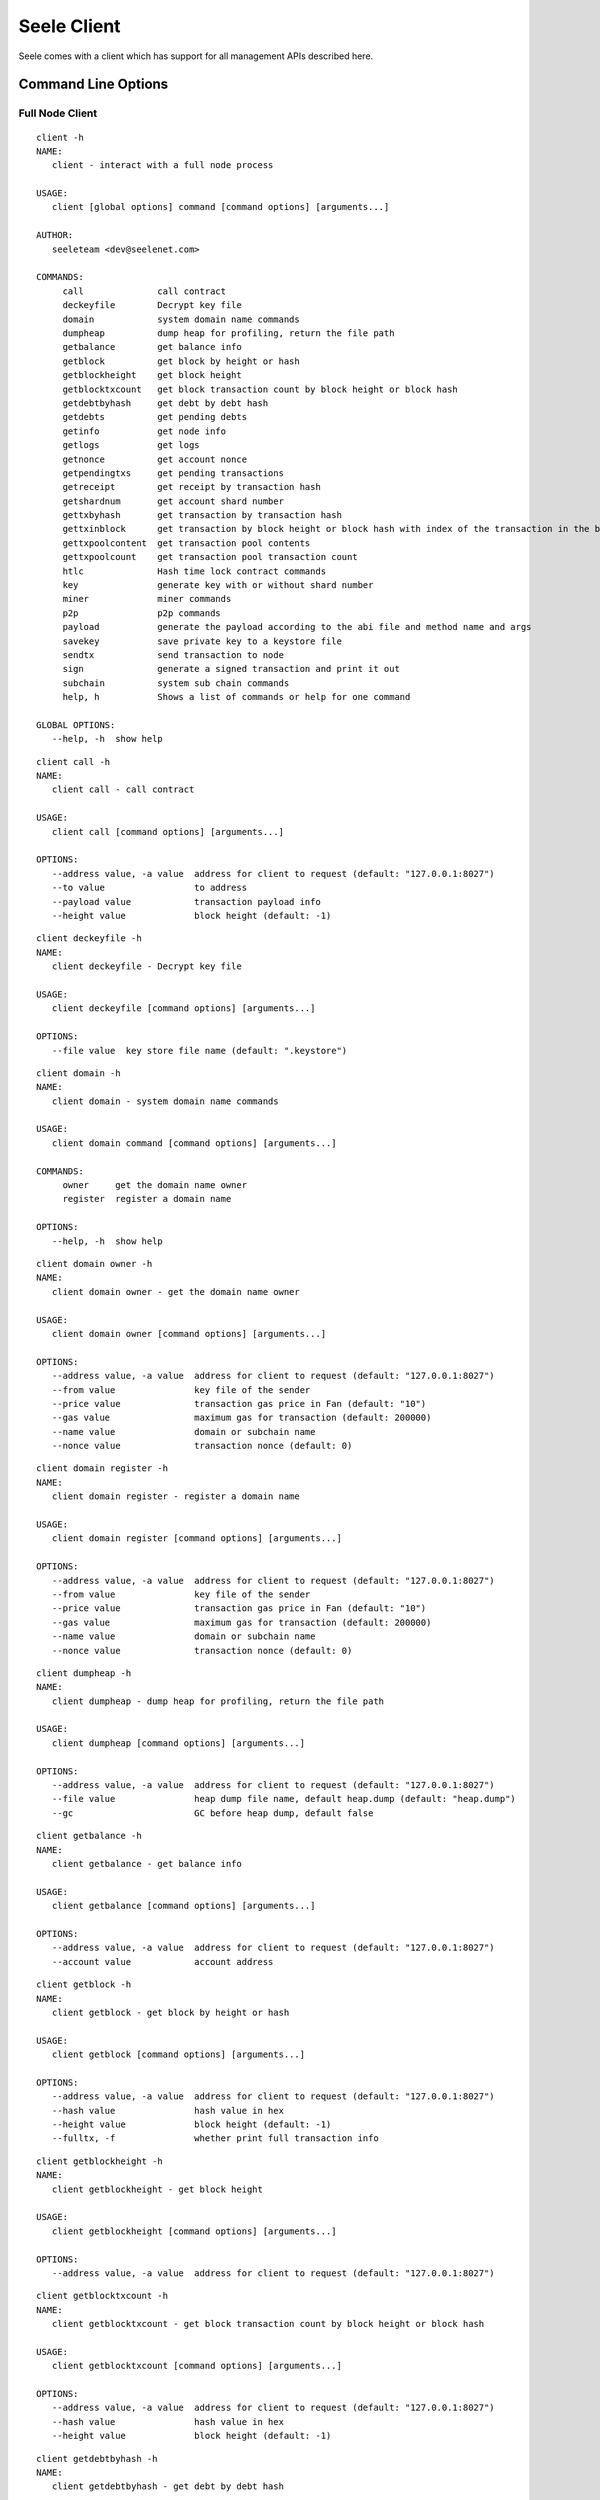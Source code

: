 Seele Client
============

Seele comes with a client which has support for all management APIs
described here.

Command Line Options
--------------------

Full Node Client
~~~~~~~~~~~~~~~~

::

   client -h
   NAME:
      client - interact with a full node process

   USAGE:
      client [global options] command [command options] [arguments...]

   AUTHOR:
      seeleteam <dev@seelenet.com>

   COMMANDS:
        call              call contract
        deckeyfile        Decrypt key file
        domain            system domain name commands
        dumpheap          dump heap for profiling, return the file path
        getbalance        get balance info
        getblock          get block by height or hash
        getblockheight    get block height
        getblocktxcount   get block transaction count by block height or block hash
        getdebtbyhash     get debt by debt hash
        getdebts          get pending debts
        getinfo           get node info
        getlogs           get logs
        getnonce          get account nonce
        getpendingtxs     get pending transactions
        getreceipt        get receipt by transaction hash
        getshardnum       get account shard number
        gettxbyhash       get transaction by transaction hash
        gettxinblock      get transaction by block height or block hash with index of the transaction in the block
        gettxpoolcontent  get transaction pool contents
        gettxpoolcount    get transaction pool transaction count
        htlc              Hash time lock contract commands
        key               generate key with or without shard number
        miner             miner commands
        p2p               p2p commands
        payload           generate the payload according to the abi file and method name and args
        savekey           save private key to a keystore file
        sendtx            send transaction to node
        sign              generate a signed transaction and print it out
        subchain          system sub chain commands
        help, h           Shows a list of commands or help for one command

   GLOBAL OPTIONS:
      --help, -h  show help

::

   client call -h
   NAME:
      client call - call contract

   USAGE:
      client call [command options] [arguments...]

   OPTIONS:
      --address value, -a value  address for client to request (default: "127.0.0.1:8027")
      --to value                 to address
      --payload value            transaction payload info
      --height value             block height (default: -1)

::

   client deckeyfile -h
   NAME:
      client deckeyfile - Decrypt key file

   USAGE:
      client deckeyfile [command options] [arguments...]

   OPTIONS:
      --file value  key store file name (default: ".keystore")

::

   client domain -h
   NAME:
      client domain - system domain name commands

   USAGE:
      client domain command [command options] [arguments...]

   COMMANDS:
        owner     get the domain name owner
        register  register a domain name

   OPTIONS:
      --help, -h  show help

::

   client domain owner -h
   NAME:
      client domain owner - get the domain name owner

   USAGE:
      client domain owner [command options] [arguments...]

   OPTIONS:
      --address value, -a value  address for client to request (default: "127.0.0.1:8027")
      --from value               key file of the sender
      --price value              transaction gas price in Fan (default: "10")
      --gas value                maximum gas for transaction (default: 200000)
      --name value               domain or subchain name
      --nonce value              transaction nonce (default: 0)

::

   client domain register -h
   NAME:
      client domain register - register a domain name

   USAGE:
      client domain register [command options] [arguments...]

   OPTIONS:
      --address value, -a value  address for client to request (default: "127.0.0.1:8027")
      --from value               key file of the sender
      --price value              transaction gas price in Fan (default: "10")
      --gas value                maximum gas for transaction (default: 200000)
      --name value               domain or subchain name
      --nonce value              transaction nonce (default: 0)

::

   client dumpheap -h
   NAME:
      client dumpheap - dump heap for profiling, return the file path

   USAGE:
      client dumpheap [command options] [arguments...]

   OPTIONS:
      --address value, -a value  address for client to request (default: "127.0.0.1:8027")
      --file value               heap dump file name, default heap.dump (default: "heap.dump")
      --gc                       GC before heap dump, default false

::

   client getbalance -h
   NAME:
      client getbalance - get balance info

   USAGE:
      client getbalance [command options] [arguments...]

   OPTIONS:
      --address value, -a value  address for client to request (default: "127.0.0.1:8027")
      --account value            account address

::

   client getblock -h
   NAME:
      client getblock - get block by height or hash

   USAGE:
      client getblock [command options] [arguments...]

   OPTIONS:
      --address value, -a value  address for client to request (default: "127.0.0.1:8027")
      --hash value               hash value in hex
      --height value             block height (default: -1)
      --fulltx, -f               whether print full transaction info

::

   client getblockheight -h
   NAME:
      client getblockheight - get block height

   USAGE:
      client getblockheight [command options] [arguments...]

   OPTIONS:
      --address value, -a value  address for client to request (default: "127.0.0.1:8027")

::

   client getblocktxcount -h
   NAME:
      client getblocktxcount - get block transaction count by block height or block hash

   USAGE:
      client getblocktxcount [command options] [arguments...]

   OPTIONS:
      --address value, -a value  address for client to request (default: "127.0.0.1:8027")
      --hash value               hash value in hex
      --height value             block height (default: -1)

::

   client getdebtbyhash -h
   NAME:
      client getdebtbyhash - get debt by debt hash

   USAGE:
      client getdebtbyhash [command options] [arguments...]

   OPTIONS:
      --address value, -a value  address for client to request (default: "127.0.0.1:8027")
      --hash value               hash value in hex

::

   client getdebts -h
   NAME:
      client getdebts - get pending debts

   USAGE:
      client getdebts [command options] [arguments...]

   OPTIONS:
      --address value, -a value  address for client to request (default: "127.0.0.1:8027")

::

   client getinfo -h
   NAME:
      client getinfo - get node info

   USAGE:
      client getinfo [command options] [arguments...]

   OPTIONS:
      --address value, -a value  address for client to request (default: "127.0.0.1:8027")

::

   client getlogs -h
   NAME:
      client getlogs - get logs

   USAGE:
      client getlogs [command options] [arguments...]

   OPTIONS:
      --address value, -a value  address for client to request (default: "127.0.0.1:8027")
      --height value             block height (default: -1)
      --contract value           contract code in hex
      --topic value              topic

::

   client getnonce -h
   NAME:
      client getnonce - get account nonce

   USAGE:
      client getnonce [command options] [arguments...]

   OPTIONS:
      --address value, -a value  address for client to request (default: "127.0.0.1:8027")
      --account value            account address

::

   client getpendingtxs -h
   NAME:
      client getpendingtxs - get pending transactions

   USAGE:
      client getpendingtxs [command options] [arguments...]

   OPTIONS:
      --address value, -a value  address for client to request (default: "127.0.0.1:8027")

::

   client getreceipt -h
   NAME:
      client getreceipt - get receipt by transaction hash

   USAGE:
      client getreceipt [command options] [arguments...]

   OPTIONS:
      --address value, -a value  address for client to request (default: "127.0.0.1:8027")
      --hash value               hash value in hex
      --abi value                the abi file of contract

::

   client getshardnum -h
   NAME:
      client getshardnum - get account shard number

   USAGE:
      client getshardnum [command options] [arguments...]

   OPTIONS:
      --account value     account address
      --privatekey value  private key for account

::

   client gettxbyhash -h
   NAME:
      client gettxbyhash - get transaction by transaction hash

   USAGE:
      client gettxbyhash [command options] [arguments...]

   OPTIONS:
      --address value, -a value  address for client to request (default: "127.0.0.1:8027")
      --hash value               hash value in hex

::

   client gettxinblock -h
   NAME:
      client gettxinblock - get transaction by block height or block hash with index of the transaction in the block

   USAGE:
      client gettxinblock [command options] [arguments...]

   OPTIONS:
      --address value, -a value  address for client to request (default: "127.0.0.1:8027")
      --hash value               hash value in hex
      --height value             block height (default: -1)
      --index value              transaction index, start with 0 (default: 0)

::

   client gettxpoolcontent -h
   NAME:
      client gettxpoolcontent - get transaction pool contents

   USAGE:
      client gettxpoolcontent [command options] [arguments...]

   OPTIONS:
      --address value, -a value  address for client to request (default: "127.0.0.1:8027")

::

   client gettxpoolcount -h
   NAME:
      client gettxpoolcount - get transaction pool transaction count

   USAGE:
      client gettxpoolcount [command options] [arguments...]

   OPTIONS:
      --address value, -a value  address for client to request (default: "127.0.0.1:8027")

::

   client htlc -h
   NAME:
      client htlc - Hash time lock contract commands

   USAGE:
      client htlc command [command options] [arguments...]

   COMMANDS:
        create    create HTLC
        decode    decode HTLC contract information
        get       get HTLC information
        key       generate preimage key and key hash
        refund    refund from HTLC
        time      generate unix timestamp
        withdraw  withdraw from HTLC

   OPTIONS:
      --help, -h  show help

::

   client htlc create -h
   NAME:
      client htlc create - create HTLC

   USAGE:
      client htlc create [command options] [arguments...]

   OPTIONS:
      --address value, -a value  address for client to request (default: "127.0.0.1:8027")
      --from value               key file of the sender
      --to value                 to address
      --amount value             amount value, unit is fan
      --price value              transaction gas price in Fan (default: "10")
      --gas value                maximum gas for transaction (default: 200000)
      --nonce value              transaction nonce (default: 0)
      --hash value               hash value in hex
      --time value               time lock in the HTLC (default: 0)

::

   client htlc decode -h
   NAME:
      client htlc decode - decode HTLC contract information

   USAGE:
      client htlc decode [command options] [arguments...]

   OPTIONS:
      --payload value  transaction payload info

::

   client htlc get -h
   NAME:
      client htlc get - get HTLC information

   USAGE:
      client htlc get [command options] [arguments...]

   OPTIONS:
      --address value, -a value  address for client to request (default: "127.0.0.1:8027")
      --from value               key file of the sender
      --hash value               hash value in hex

::

   client htlc key -h
   NAME:
      client htlc key - generate preimage key and key hash

   USAGE:
      client htlc key [arguments...]

::

   client htlc refund -h
   NAME:
      client htlc refund - refund from HTLC

   USAGE:
      client htlc refund [command options] [arguments...]

   OPTIONS:
      --address value, -a value  address for client to request (default: "127.0.0.1:8027")
      --from value               key file of the sender
      --price value              transaction gas price in Fan (default: "10")
      --gas value                maximum gas for transaction (default: 200000)
      --nonce value              transaction nonce (default: 0)
      --hash value               hash value in hex

::

   client htlc time -h
   NAME:
      client htlc time - generate unix timestamp

   USAGE:
      client htlc time [command options] [arguments...]

   OPTIONS:
      --time value  time lock in the HTLC (default: 0)

::

   client htlc withdraw -h
   NAME:
      client htlc withdraw - withdraw from HTLC

   USAGE:
      client htlc withdraw [command options] [arguments...]

   OPTIONS:
      --address value, -a value  address for client to request (default: "127.0.0.1:8027")
      --from value               key file of the sender
      --price value              transaction gas price in Fan (default: "10")
      --gas value                maximum gas for transaction (default: 200000)
      --nonce value              transaction nonce (default: 0)
      --hash value               hash value in hex
      --preimage value           preimage of hash in the HTLC

::

   client key -h
   NAME:
      client key - generate key with or without shard number

   USAGE:
      client key [command options] [arguments...]

   OPTIONS:
      --shard value  shard number (default: 0)

::

   client miner -h
   NAME:
      client miner - miner commands

   USAGE:
      client miner command [command options] [arguments...]

   COMMANDS:
        getcoinbase    get miner coinbase
        getengineinfo  get miner engine information
        setcoinbase    set miner coinbase
        setthreads     set miner thread number
        start          start miner
        status         get miner status
        stop           stop miner

   OPTIONS:
      --help, -h  show help

::

   client miner getcoinbase -h
   NAME:
      client miner getcoinbase - get miner coinbase

   USAGE:
      client miner getcoinbase [command options] [arguments...]

   OPTIONS:
      --address value, -a value  address for client to request (default: "127.0.0.1:8027")

::

   client miner getengineinfo -h
   NAME:
      client miner getengineinfo - get miner engine information

   USAGE:
      client miner getengineinfo [command options] [arguments...]

   OPTIONS:
      --address value, -a value  address for client to request (default: "127.0.0.1:8027")

::

   client miner setcoinbase -h
   NAME:
      client miner setcoinbase - set miner coinbase

   USAGE:
      client miner setcoinbase [command options] [arguments...]

   OPTIONS:
      --address value, -a value  address for client to request (default: "127.0.0.1:8027")
      --coinbase value           miner coinbase in hex

::

   client miner setthreads -h
   NAME:
      client miner setthreads - set miner thread number

   USAGE:
      client miner setthreads [command options] [arguments...]

   OPTIONS:
      --address value, -a value  address for client to request (default: "127.0.0.1:8027")
      --threads value            miner threads (default: 0)

::

   client miner start -h
   NAME:
      client miner start - start miner

   USAGE:
      client miner start [command options] [arguments...]

   OPTIONS:
      --address value, -a value  address for client to request (default: "127.0.0.1:8027")
      --threads value            miner threads (default: 0)

::

   client miner status -h
   NAME:
      client miner status - get miner status

   USAGE:
      client miner status [command options] [arguments...]

   OPTIONS:
      --address value, -a value  address for client to request (default: "127.0.0.1:8027")

::

   client miner stop -h
   NAME:
      client miner stop - stop miner

   USAGE:
      client miner stop [command options] [arguments...]

   OPTIONS:
      --address value, -a value  address for client to request (default: "127.0.0.1:8027")

::

   client p2p -h
   NAME:
      client p2p - p2p commands

   USAGE:
      client p2p command [command options] [arguments...]

   COMMANDS:
        netversion       get current net version
        networkid        get current network id
        peers            get p2p peer connections
        peersinfo        get p2p peers information
        protocolversion  get seele protocol version

   OPTIONS:
      --help, -h  show help

::

   client p2p netversion -h
   NAME:
      client p2p netversion - get current net version

   USAGE:
      client p2p netversion [command options] [arguments...]

   OPTIONS:
      --address value, -a value  address for client to request (default: "127.0.0.1:8027")

::

   client p2p networkid -h
   NAME:
      client p2p networkid - get current network id

   USAGE:
      client p2p networkid [command options] [arguments...]

   OPTIONS:
      --address value, -a value  address for client to request (default: "127.0.0.1:8027")

::

   client p2p peers -h
   NAME:
      client p2p peers - get p2p peer connections

   USAGE:
      client p2p peers [command options] [arguments...]

   OPTIONS:
      --address value, -a value  address for client to request (default: "127.0.0.1:8027")

::

   client p2p peersinfo -h
   NAME:
      client p2p peersinfo - get p2p peers information

   USAGE:
      client p2p peersinfo [command options] [arguments...]

   OPTIONS:
      --address value, -a value  address for client to request (default: "127.0.0.1:8027")

::

   client p2p protocolversion -h
   NAME:
      client p2p protocolversion - get seele protocol version

   USAGE:
      client p2p protocolversion [command options] [arguments...]

   OPTIONS:
      --address value, -a value  address for client to request (default: "127.0.0.1:8027")

::

   client payload -h
   NAME:
      client payload - generate the payload according to the abi file and method name and args

   USAGE:
      client payload [command options] [arguments...]

   OPTIONS:
      --abi value     the abi file of contract
      --method value  the method name of contract
      --args value    the parameters of contract method

::

   client savekey -h
   NAME:
      client savekey - save private key to a keystore file

   USAGE:
      client savekey [command options] [arguments...]

   OPTIONS:
      --privatekey value  private key for account
      --file value        key store file name (default: ".keystore")

::

   client sendtx -h
   NAME:
      client sendtx - send transaction to node

   USAGE:
      client sendtx [command options] [arguments...]

   OPTIONS:
      --address value, -a value  address for client to request (default: "127.0.0.1:8027")
      --from value               key file of the sender
      --to value                 to address
      --amount value             amount value, unit is fan
      --price value              transaction gas price in Fan (default: "10")
      --gas value                maximum gas for transaction (default: 200000)
      --payload value            transaction payload info
      --nonce value              transaction nonce (default: 0)

::

   client sign -h
   NAME:
      client sign - generate a signed transaction and print it out

   USAGE:
      client sign [command options] [arguments...]

   OPTIONS:
      --address value, -a value  address for client to request (default: "127.0.0.1:8027")
      --privatekey value         private key for account
      --to value                 to address
      --amount value             amount value, unit is fan
      --price value              transaction gas price in Fan (default: "10")
      --gas value                maximum gas for transaction (default: 200000)
      --payload value            transaction payload info
      --nonce value              transaction nonce (default: 0)

::

   client subchain -h
   NAME:
      client subchain - system sub chain commands

   USAGE:
      client subchain command [command options] [arguments...]

   COMMANDS:
        config    generate sub chain config file
        query     query sub chain
        register  register a sub chain

   OPTIONS:
      --help, -h  show help

::

   client subchain config -h
   NAME:
      client subchain config - generate sub chain config file

   USAGE:
      client subchain config [command options] [arguments...]

   OPTIONS:
      --address value, -a value  address for client to request (default: "127.0.0.1:8027")
      --coinbase value           miner coinbase in hex
      --privatekey value         private key for account
      --name value               domain or subchain name
      --output value, -o value   subchain config file path
      --shard value              shard number (default: 0)
      --node value, -n value     subchain static node, for example:-n address:port -n address:prot

::

   client subchain query -h
   NAME:
      client subchain query - query sub chain

   USAGE:
      client subchain query [command options] [arguments...]

   OPTIONS:
      --address value, -a value  address for client to request (default: "127.0.0.1:8027")
      --from value               key file of the sender
      --price value              transaction gas price in Fan (default: "10")
      --gas value                maximum gas for transaction (default: 200000)
      --nonce value              transaction nonce (default: 0)
      --name value               domain or subchain name

::

   client subchain register -h
   NAME:
      client subchain register - register a sub chain

   USAGE:
      client subchain register [command options] [arguments...]

   OPTIONS:
      --address value, -a value  address for client to request (default: "127.0.0.1:8027")
      --from value               key file of the sender
      --price value              transaction gas price in Fan (default: "10")
      --gas value                maximum gas for transaction (default: 200000)
      --nonce value              transaction nonce (default: 0)
      --file value               subchain json file path

Light Node Client
~~~~~~~~~~~~~~~~~

::

   light -h
   NAME:
      light - interact with a light node process

   USAGE:
      light [global options] command [command options] [arguments...]

   AUTHOR:
      seeleteam <dev@seelenet.com>

   COMMANDS:
        deckeyfile        Decrypt key file
        getbalance        get balance info
        getblock          get block by height or hash
        getblockheight    get block height
        getblocktxcount   get block transaction count by block height or block hash
        getnonce          get account nonce
        getpendingtxs     get pending transactions
        getreceipt        get receipt by transaction hash
        getshardnum       get account shard number
        gettxbyhash       get transaction by transaction hash
        gettxinblock      get transaction by block height or block hash with index of the transaction in the block
        gettxpoolcontent  get transaction pool contents
        gettxpoolcount    get transaction pool transaction count
        key               generate key with or without shard number
        p2p               p2p commands
        payload           generate the payload according to the abi file and method name and args
        savekey           save private key to a keystore file
        sendtx            send transaction to node
        sign              generate a signed transaction and print it out
        help, h           Shows a list of commands or help for one command

   GLOBAL OPTIONS:
      --help, -h  show help

::

   light deckeyfile -h
   NAME:
      light deckeyfile - Decrypt key file

   USAGE:
      light deckeyfile [command options] [arguments...]

   OPTIONS:
      --file value  key store file name (default: ".keystore")

::

   light getbalance -h
   NAME:
      light getbalance - get balance info

   USAGE:
      light getbalance [command options] [arguments...]

   OPTIONS:
      --address value, -a value  address for client to request (default: "127.0.0.1:8027")
      --account value            account address

::

   light getblock -h
   NAME:
      light getblock - get block by height or hash

   USAGE:
      light getblock [command options] [arguments...]

   OPTIONS:
      --address value, -a value  address for client to request (default: "127.0.0.1:8027")
      --hash value               hash value in hex
      --height value             block height (default: -1)
      --fulltx, -f               whether print full transaction info

::

   light getblockheight -h
   NAME:
      light getblockheight - get block height

   USAGE:
      light getblockheight [command options] [arguments...]

   OPTIONS:
      --address value, -a value  address for client to request (default: "127.0.0.1:8027")

::

   light getblocktxcount -h
   NAME:
      light getblocktxcount - get block transaction count by block height or block hash

   USAGE:
      light getblocktxcount [command options] [arguments...]

   OPTIONS:
      --address value, -a value  address for client to request (default: "127.0.0.1:8027")
      --hash value               hash value in hex
      --height value             block height (default: -1)

::

   light getnonce -h
   NAME:
      light getnonce - get account nonce

   USAGE:
      light getnonce [command options] [arguments...]

   OPTIONS:
      --address value, -a value  address for client to request (default: "127.0.0.1:8027")
      --account value            account address

::

   light getpendingtxs -h
   NAME:
      light getpendingtxs - get pending transactions

   USAGE:
      light getpendingtxs [command options] [arguments...]

   OPTIONS:
      --address value, -a value  address for client to request (default: "127.0.0.1:8027")

::

   light getreceipt -h
   NAME:
      light getreceipt - get receipt by transaction hash

   USAGE:
      light getreceipt [command options] [arguments...]

   OPTIONS:
      --address value, -a value  address for client to request (default: "127.0.0.1:8027")
      --hash value               hash value in hex
      --abi value                the abi file of contract

::

   light getshardnum -h
   NAME:
      light getshardnum - get account shard number

   USAGE:
      light getshardnum [command options] [arguments...]

   OPTIONS:
      --account value     account address
      --privatekey value  private key for account

::

   light gettxbyhash -h
   NAME:
      light gettxbyhash - get transaction by transaction hash

   USAGE:
      light gettxbyhash [command options] [arguments...]

   OPTIONS:
      --address value, -a value  address for client to request (default: "127.0.0.1:8027")
      --hash value               hash value in hex

::

   light gettxinblock -h
   NAME:
      light gettxinblock - get transaction by block height or block hash with index of the transaction in the block

   USAGE:
      light gettxinblock [command options] [arguments...]

   OPTIONS:
      --address value, -a value  address for client to request (default: "127.0.0.1:8027")
      --hash value               hash value in hex
      --height value             block height (default: -1)
      --index value              transaction index, start with 0 (default: 0)

::

   light gettxpoolcontent -h
   NAME:
      light gettxpoolcontent - get transaction pool contents

   USAGE:
      light gettxpoolcontent [command options] [arguments...]

   OPTIONS:
      --address value, -a value  address for client to request (default: "127.0.0.1:8027")

::

   light gettxpoolcount -h
   NAME:
      light gettxpoolcount - get transaction pool transaction count

   USAGE:
      light gettxpoolcount [command options] [arguments...]

   OPTIONS:
      --address value, -a value  address for client to request (default: "127.0.0.1:8027")

::

   light key -h
   NAME:
      light key - generate key with or without shard number

   USAGE:
      light key [command options] [arguments...]

   OPTIONS:
      --shard value  shard number (default: 0)

::

   light p2p -h
   NAME:
      light p2p - p2p commands

   USAGE:
      light p2p command [command options] [arguments...]

   COMMANDS:
        netversion       get current net version
        networkid        get current network id
        peers            get p2p peer connections
        peersinfo        get p2p peers information
        protocolversion  get seele protocol version

   OPTIONS:
      --help, -h  show help

::

   light p2p netversion -h
   NAME:
      light p2p netversion - get current net version

   USAGE:
      light p2p netversion [command options] [arguments...]

   OPTIONS:
      --address value, -a value  address for client to request (default: "127.0.0.1:8027")

::

   light p2p networkid -h
   NAME:
      light p2p networkid - get current network id

   USAGE:
      light p2p networkid [command options] [arguments...]

   OPTIONS:
      --address value, -a value  address for client to request (default: "127.0.0.1:8027")

::

   light p2p peers -h
   NAME:
      light p2p peers - get p2p peer connections

   USAGE:
      light p2p peers [command options] [arguments...]

   OPTIONS:
      --address value, -a value  address for client to request (default: "127.0.0.1:8027")

::

   light p2p peersinfo -h
   NAME:
      light p2p peersinfo - get p2p peers information

   USAGE:
      light p2p peersinfo [command options] [arguments...]

   OPTIONS:
      --address value, -a value  address for client to request (default: "127.0.0.1:8027")

::

   light p2p protocolversion -h
   NAME:
      light p2p protocolversion - get seele protocol version

   USAGE:
      light p2p protocolversion [command options] [arguments...]

   OPTIONS:
      --address value, -a value  address for client to request (default: "127.0.0.1:8027")

::

   light payload -h
   NAME:
      light payload - generate the payload according to the abi file and method name and args

   USAGE:
      light payload [command options] [arguments...]

   OPTIONS:
      --abi value     the abi file of contract
      --method value  the method name of contract
      --args value    the parameters of contract method

::

   light savekey -h
   NAME:
      light savekey - save private key to a keystore file

   USAGE:
      light savekey [command options] [arguments...]

   OPTIONS:
      --privatekey value  private key for account
      --file value        key store file name (default: ".keystore")

::

   light sendtx -h
   NAME:
      light sendtx - send transaction to node

   USAGE:
      light sendtx [command options] [arguments...]

   OPTIONS:
      --address value, -a value  address for client to request (default: "127.0.0.1:8027")
      --from value               key file of the sender
      --to value                 to address
      --amount value             amount value, unit is fan
      --price value              transaction gas price in Fan (default: "10")
      --gas value                maximum gas for transaction (default: 200000)
      --payload value            transaction payload info
      --nonce value              transaction nonce (default: 0)

::

   light sign -h
   NAME:
      light sign - generate a signed transaction and print it out

   USAGE:
      light sign [command options] [arguments...]

   OPTIONS:
      --address value, -a value  address for client to request (default: "127.0.0.1:8027")
      --privatekey value         private key for account
      --to value                 to address
      --amount value             amount value, unit is fan
      --price value              transaction gas price in Fan (default: "10")
      --gas value                maximum gas for transaction (default: 200000)
      --payload value            transaction payload info
      --nonce value              transaction nonce (default: 0)

JSON-RPC Support
----------------

+--------------+------------+
| Type         | Supported? |
+==============+============+
| JSON-RPC 1.0 | ✓          |
+--------------+------------+
| JSON-RPC 2.0 | ✓          |
+--------------+------------+

JSON-RPC Port
-------------

Default port:

+--------+-------------+----------------+
| Client | Type        | Address        |
+========+=============+================+
| Go     | jsonrpc-2.0 | localhost:8027 |
+--------+-------------+----------------+

Client Command List
-------------------

+--------------------------------------------------------------+------+-------+
| Command                                                      | Full | Light |
+==============================================================+======+=======+
| `GetInfo <#getinfo>`__                                       | ✓    |       |
+--------------------------------------------------------------+------+-------+
| `GetBalance <#getbalance>`__                                 | ✓    | ✓     |
+--------------------------------------------------------------+------+-------+
| `AddTx <#addtx>`__                                           | ✓    | ✓     |
+--------------------------------------------------------------+------+-------+
| `GetAccountNonce <#getaccountnonce>`__                       | ✓    | ✓     |
+--------------------------------------------------------------+------+-------+
| `GetBlockHeight <#getblockheight>`__                         | ✓    | ✓     |
+--------------------------------------------------------------+------+-------+
| `GetBlock <#getblock>`__                                     | ✓    | ✓     |
+--------------------------------------------------------------+------+-------+
| `SaveKey <#savekey>`__                                       | ✓    | ✓     |
+--------------------------------------------------------------+------+-------+
| `GetAccountShardNum <#getaccountshardnum>`__                 | ✓    | ✓     |
+--------------------------------------------------------------+------+-------+
| `Call <#call>`__                                             | ✓    |       |
+--------------------------------------------------------------+------+-------+
| GetLogs (Being Written)                                      | ✓    |       |
+--------------------------------------------------------------+------+-------+
| `GetBlockTransactionCount <#getblocktransactioncount>`__     | ✓    | ✓     |
+--------------------------------------------------------------+------+-------+
| `GetTransactionByBlockIndex <#gettransactionbyblockindex>`__ | ✓    | ✓     |
+--------------------------------------------------------------+------+-------+
| `GetTransactionByHash <#gettransactionbyhash>`__             | ✓    | ✓     |
+--------------------------------------------------------------+------+-------+
| `GetReceiptByTxHash <#getreceiptbytxhash>`__                 | ✓    | ✓     |
+--------------------------------------------------------------+------+-------+
| `GetDebtByHash <#getdebtbyhash>`__                           | ✓    |       |
+--------------------------------------------------------------+------+-------+
| `GetPeersInfo <#getpeersinfo>`__                             | ✓    | ✓     |
+--------------------------------------------------------------+------+-------+
| `GetPeerCount <#getpeercount>`__                             | ✓    | ✓     |
+--------------------------------------------------------------+------+-------+
| `GetNetworkVersion <#getnetworkversion>`__                   | ✓    | ✓     |
+--------------------------------------------------------------+------+-------+
| `GetProtocolVersion <#getprotocolversion>`__                 | ✓    | ✓     |
+--------------------------------------------------------------+------+-------+
| `GetNetworkID <#getnetworkid>`__                             | ✓    | ✓     |
+--------------------------------------------------------------+------+-------+
| `Miner Start <#miner-start>`__                               | ✓    |       |
+--------------------------------------------------------------+------+-------+
| `Miner Stop <#miner-stop>`__                                 | ✓    |       |
+--------------------------------------------------------------+------+-------+
| `Miner Status <#miner-status>`__                             | ✓    |       |
+--------------------------------------------------------------+------+-------+
| `Miner GetCoinbase <#miner-getcoinbase>`__                   | ✓    |       |
+--------------------------------------------------------------+------+-------+
| `Miner SetThreads <#miner-setthreads>`__                     | ✓    |       |
+--------------------------------------------------------------+------+-------+
| `Miner SetCoinbase <#miner-setcoinbase>`__                   | ✓    |       |
+--------------------------------------------------------------+------+-------+
| `Miner GetEngineInfo <#miner-getengineinfo>`__               | ✓    |       |
+--------------------------------------------------------------+------+-------+
| `GetTxPoolContent <#gettxpoolcontent>`__                     | ✓    | ✓     |
+--------------------------------------------------------------+------+-------+
| `GetTxPoolTxCount <#gettxpooltxcount>`__                     | ✓    | ✓     |
+--------------------------------------------------------------+------+-------+
| `GetPendingTransactions <#getpendingtransactions>`__         | ✓    | ✓     |
+--------------------------------------------------------------+------+-------+
| `GetPendingDebts <#getpendingdebts>`__                       | ✓    |       |
+--------------------------------------------------------------+------+-------+
| `DumpHeap <#dumpheap>`__                                     | ✓    |       |
+--------------------------------------------------------------+------+-------+
| `Key <#key>`__                                               | ✓    | ✓     |
+--------------------------------------------------------------+------+-------+
| `Sign <#sign>`__                                             | ✓    | ✓     |
+--------------------------------------------------------------+------+-------+
| `GeneratePayload <#generatepayload>`__                       | ✓    | ✓     |
+--------------------------------------------------------------+------+-------+
| `CreateHTLC <#createhtlc>`__                                 | ✓    |       |
+--------------------------------------------------------------+------+-------+
| `DecodeHTLC <#decodehtlc>`__                                 | ✓    |       |
+--------------------------------------------------------------+------+-------+
| `GetHTLC <#gethtlc>`__                                       | ✓    |       |
+--------------------------------------------------------------+------+-------+
| `GenerateHTLCKey <#generatehtlckey>`__                       | ✓    |       |
+--------------------------------------------------------------+------+-------+
| `RefundFromHTLC <#refundfromhtlc>`__                         | ✓    |       |
+--------------------------------------------------------------+------+-------+
| `GenerateHTLCStamptime <#generatehtlcstamptime>`__           | ✓    |       |
+--------------------------------------------------------------+------+-------+
| `WithdrawFromHTLC <#withdrawfromhtlc>`__                     | ✓    |       |
+--------------------------------------------------------------+------+-------+
| `RegisterDomainName <#registerdomainname>`__                 | ✓    |       |
+--------------------------------------------------------------+------+-------+
| `GetDomainNameOwner <#getdomainnameowner>`__                 | ✓    |       |
+--------------------------------------------------------------+------+-------+
| GenSubChainCfgFile (Being Written)                           | ✓    |       |
+--------------------------------------------------------------+------+-------+
| QuerySubChain (Being Written)                                | ✓    |       |
+--------------------------------------------------------------+------+-------+
| RegisterSubChain (Being Written)                             | ✓    |       |
+--------------------------------------------------------------+------+-------+

GetInfo
~~~~~~~

This method returns node information.

+---------+-------------------------------------+
| Type    | Template                            |
+=========+=====================================+
| Console | ``client getinfo -a <rpc address>`` |
+---------+-------------------------------------+

Parameters
^^^^^^^^^^

-  ``address, a``:``string`` - address for client to request (default:
   “127.0.0.1:8027”)

Returns
^^^^^^^

-  ``Coinbase``:``string`` - node address
-  ``CurrentBlockHeight``:``uint64`` - current block height
-  ``HeaderHash``:``string`` - block hash
-  ``MinerStatus``:``string`` - miner status
-  ``Shard``:``uint64`` - shard number

Example
^^^^^^^

.. code:: js

   // Request
   client getinfo

   // Result
   {
       "Coinbase": "0x4c10f2cd2159bb432094e3be7e17904c2b4aeb21",
       "CurrentBlockHeight": 1697,
       "HeaderHash": "0x0000008ad39a1f7c31f3aa730210170b95129ba9c3f15b2cc8fa3ec0f92015b6",
       "MinerStatus": "Running",
       "Shard": 1
   }

--------------

GetBalance
~~~~~~~~~~

This method returns the account balance. If the account flag is null,
the node address balance is returned.

+-----------------------------------+-----------------------------------+
| Type                              | Template                          |
+===================================+===================================+
| Console                           | ``client getbalance --account 0x< |
|                                   | public address> -a <rpc address>` |
|                                   | `                                 |
+-----------------------------------+-----------------------------------+

.. _parameters-1:

Parameters
^^^^^^^^^^

-  ``address, a``:``string`` - address for client to request (default:
   “127.0.0.1:8027”)
-  ``account``:``string`` - wallet address

.. _returns-1:

Returns
^^^^^^^

-  ``Account``:``string`` - account
-  ``Balance``:``big.Int`` - account balance

.. _example-1:

Example
^^^^^^^

.. code:: js

   // Request
   client getbalance --account 0x4c10f2cd2159bb432094e3be7e17904c2b4aeb21

   // Result
   {
       "Account": "0x4c10f2cd2159bb432094e3be7e17904c2b4aeb21",
       "Balance": 261899990000
   }

--------------

AddTx
~~~~~

This method submits a transaction to the node.

+-----------------------------------+-----------------------------------+
| Type                              | Template                          |
+===================================+===================================+
| Console                           | ``client sendtx --amount 10000 -- |
|                                   | fee 1 --from keyfile --to <string |
|                                   | > -a <rpc address>``              |
+-----------------------------------+-----------------------------------+

.. _parameters-2:

Parameters
^^^^^^^^^^

-  ``address, a``:``string`` - address for client to request (default:
   “127.0.0.1:8027”)
-  ``from``:``string`` - transaction ‘from’ address
-  ``to``:``string`` - transaction ‘to’ address
-  ``amount``:``uint64`` - transaction amount
-  ``price``:``uint64`` - transaction gas price in Fan (default: “10”)
-  ``gas``:``uint64`` - maximum gas for transaction (default: 200000)
-  ``payload``:``string`` - transaction payload
-  ``nonce``:``int`` - transaction nonce

.. _returns-2:

Returns
^^^^^^^

-  ``Hash``:``string`` - transaction hash
-  ``From``:``string`` - transaction ‘from’ address
-  ``To``:``string`` - transaction ‘to’ address
-  ``Amount``:``uint64`` - transaction amount
-  ``AccountNonce``:``int`` - transaction nonce
-  ``GasPrice``:``uint64`` - transaction gasprice
-  ``GasLimit``:``uint64`` - transaction gaslimit
-  ``Timestamp``:``uint64`` - Time stamp
-  ``Payload``:``string`` - transaction payload
-  ``Sig``:``string`` - transaction signature

.. _example-2:

Example
^^^^^^^

.. code:: js

   // Request
   client sendtx --amount 10000 --price 1 --gas 2 --from .keystore-shard-1-0x4c10f2cd2159bb432094e3be7e17904c2b4aeb21 --to 0xb286933bccbec9ca1cd92257d12d12ebab9b1201

   // Result:
   Please input your key file password: 
   account 0x4c10f2cd2159bb432094e3be7e17904c2b4aeb21 current nonce: 0, sending nonce: 0
   transaction sent successfully
   {
       "Hash": "0x9c0e2565b8a0b33c3f69aa6eb9bad4a86c3925a1fe12272e2082091b9b1c5609",
       "Data": {
           "From": "0x4c10f2cd2159bb432094e3be7e17904c2b4aeb21",
           "To": "0xb286933bccbec9ca1cd92257d12d12ebab9b1201",
           "Amount": 10000,
           "AccountNonce": 0,
           "GasPrice": 1,
           "GasLimit": 21000,
           "Timestamp": 0,
           "Payload": ""
       },
       "Signature": {
           "Sig": "N8XzJ/GEpU73dpzW5t5WShmVPFb8gQOrInGdypul8aBaDakmhbZ2rdqekA5bWslHQBfsoafeMukF5b7A1/6JWQA="
       }
   }

--------------

GetAccountNonce
~~~~~~~~~~~~~~~

This method is used to obtain the nonce of the address.

+---------+-------------------------------------------------------------------+
| Type    | Template                                                          |
+=========+===================================================================+
| Console | ``client getnonce -a <rpc address> --account 0x<public address>`` |
+---------+-------------------------------------------------------------------+

.. _parameters-3:

Parameters
^^^^^^^^^^

-  ``address, a``:``string`` - address for client to request (default:
   “127.0.0.1:8027”)
-  ``account``:``string`` - wallet address

.. _returns-3:

Returns
^^^^^^^

-  ``result``:``uint64`` - nonce

.. _example-3:

Example
^^^^^^^

.. code:: js

   // Request
   client getnonce --account 0x4c10f2cd2159bb432094e3be7e17904c2b4aeb21

   // Result
   3

--------------

GetBlockHeight
~~~~~~~~~~~~~~

This method is used to obtain the height of the blockchain.

+---------+--------------------------------------------+
| Type    | Template                                   |
+=========+============================================+
| Console | ``client getblockheight -a <rpc address>`` |
+---------+--------------------------------------------+

.. _parameters-4:

Parameters
^^^^^^^^^^

-  ``address, a``:``string`` - address for client to request (default:
   “127.0.0.1:8027”)

.. _returns-4:

Returns
^^^^^^^

-  ``result``:``uint64`` - nonce

.. _example-4:

Example
^^^^^^^

.. code:: js

   // Request
   client getblockheight

   // Result
   1928

--------------

GetBlock
~~~~~~~~

This method is used to obtain the block content based on block height or
block hash.

+---------+-----------------------------------------------------------------+
| Type    | Template                                                        |
+=========+=================================================================+
| Console | ``client getblock --height -1 --hash -f=true -a <rpc address>`` |
+---------+-----------------------------------------------------------------+

.. _parameters-5:

Parameters
^^^^^^^^^^

-  ``address, a``:``string`` - address for client to request (default:
   “127.0.0.1:8027”)
-  ``hash``:``string`` - block hash
-  ``height``:``string`` - block height
-  ``fulltx, f``:``boll`` - whether to include detailed transaction
   information

.. _returns-5:

Returns
^^^^^^^

-  ``debts``:``array`` - debts in block
-  ``Hash``:``string`` - debts hash
-  ``Data``:``json`` - debts data
-  ``TxHash``:``string`` - txhash in debt
-  ``Shard``:``int`` - shard number of seele node where debts on
-  ``Account``:``array`` - debt account
-  ``Amount``:``int64`` - debt amount
-  ``Fee``:``int64`` - debt fee
-  ``Code``:``string`` - debt code
-  ``hash``:``string`` - block hash
-  ``header``:``json`` - block header
-  ``CreateTimestamp``:``uint64`` - create timestamp
-  ``Creator``:``string`` - creator address
-  ``DebtHash``:``string`` - debts hash
-  ``Difficulty``:``big.Int`` - block difficulty
-  ``ExtraData``:``string`` - extra data
-  ``Height``:``unit64`` - block height
-  ``Nonce``:``unit64`` - block nonce
-  ``PreviousBlockHash``:``string`` - previous block hash
-  ``ReceiptHash``:``string`` - Receipts hash
-  ``stateHash``:``string`` - state tree hash
-  ``TxDebtHash``:``string`` - debts hash
-  ``TxHash``:``string`` - tx hash
-  ``totalDifficulty``:``big.Int`` - total difficulty
-  ``transactions``:``array`` - transaction array
-  ``accountNonce``:``unit64`` - account nonce
-  ``amount``:``Int`` - transaction amount
-  ``gasLimit``:``Int`` - transaction gas limit
-  ``gasPrice``:``Int`` - transaction gas price
-  ``from``:``string`` - transaction provider
-  ``hash``:``string`` - transaction hash
-  ``payload``:``array`` - transaction payload
-  ``timestamp``:``big.Int`` - timestamp
-  ``to``:``string`` - transaction receiver
-  ``txDebts``:``array`` - transaction debts
-  ``Data``:``json`` - txDebts data
-  ``Account``:``string`` - transaction account
-  ``Amount``:``int`` - transaction amount
-  ``Code``:``string`` - transaction code
-  ``Fee``:``int`` - transaction fee
-  ``Shard``:``int`` - transaction shard number
-  ``TxHash``:``string`` - transaction hash
-  ``Hash``:``string`` - txDebts hash

.. _example-5:

Example
^^^^^^^

.. code:: js

   // Request
   client getblock --height 10368 --fulltx=true

   // Result
   {
       "jsonrpc": "2.0",
       "id": 1,
       "result": {
           "debts": [
               {
                   "Hash": "0x0da1ed893e7f0ca2558c193b3b82ed20575a6978bea5b14f282309c69fee368e",
                   "Data": {
                       "TxHash": "0x58752f8aeb2c69dd2c32059d3ad8b2d3d860c6d92aa2b3b30ff985e564f60fae",
                       "Shard": 2,
                       "Account": "0x0ea2a45ab5a909c309439b0e004c61b7b2a3e831",
                       "Amount": 10000,
                       "Fee": 0,
                       "Code": ""
                   }
               }
           ],
           "hash": "0x000002069d9de64bad509239e2a121afbf7de183576457a1d1fb077d19fa3e8c",
           "header": {
               "PreviousBlockHash": "0x000001cba2c0b82402b3d2d2ad49f50ca0b21aee18c8123486377b2ec93aa0e0",
               "Creator": "0x4c10f2cd2159bb432094e3be7e17904c2b4aeb21",
               "StateHash": "0x8af14975f636ace27571cfcdcd9a1a1b4a5b15228977cf6207e82f63abf96ffd",
               "TxHash": "0xdb00575ff0cc0de89bd6c1799d37e5f600687963785176ca76e81bebfde6a03f",
               "ReceiptHash": "0x02fa1d68e7bbf0b833f6e8719efb11b32c7f760e4ae050a4f9b58b8dd8ad1620",
               "TxDebtHash": "0x58d7c36b25a715f5076ccb878940920f6bb333ab142287452509f881103960d2",
               "DebtHash": "0x0000000000000000000000000000000000000000000000000000000000000000",
               "Difficulty": 6563003,
               "Height": 10368,
               "CreateTimestamp": 1539050098,
               "Nonce": 17825487295277268182,
               "ExtraData": ""
           },
           "totalDifficulty": 68985339754,
           "transactions": [
               {
                   "accountNonce": 0,
                   "amount": 150000000,
                   "from": "0x0000000000000000000000000000000000000000",
                   "gasLimit": 0,
                   "gasPrice": 0,
                   "hash": "0x6fb17b265260caed33b4e8f58ad84b508dd8950b9bc93dae8518fc96912f76bb",
                   "payload": "",
                   "timestamp": 1539931510,
                   "to": "0xd5a145191b7ca9cb4f3dc850e426c1e853d2a9f1"
               },
               {
                   "accountNonce": 280,
                   "amount": 10000,
                   "from": "0xec759db47a65f6537d630517f6cd3ca39c6f93d1",
                   "gasLimit": 21000,
                   "gasPrice": 1,
                   "hash": "0xf526dc404145cd409601e951fec4f2222f3abf578381cdaaea9db3a791a79cbd",
                   "payload": "",
                   "timestamp": 0,
                   "to": "0xa00d22dc3624d4696eff8d1641b442f79c3379b1"
               }
           ],
           "txDebts": [
               {
                   "Hash": "0xe1c24a636a7c27aea7c384f6eb61eb49168129105f4c081ffa8ca7e77198b3f6",
                   "Data": {
                       "TxHash": "0x0b30a6edf95a16933a0a77ffd3eb15680d4e3cb79466f21c1181c013a68eae62",
                       "Shard": 2,
                       "Account": "0x0ea2a45ab5a909c309439b0e004c61b7b2a3e831",
                       "Amount": 10000,
                       "Fee": 0,
                       "Code": ""
                   }
               }
           ]
       }
   }
   // Request
   client getblock --hash 0x000002069d9de64bad509239e2a121afbf7de183576457a1d1fb077d19fa3e8c --fulltx=true

   // Result
   {
       "jsonrpc": "2.0",
       "id": 1,
       "result": {
           "debts": [
               {
                   "Hash": "0x0da1ed893e7f0ca2558c193b3b82ed20575a6978bea5b14f282309c69fee368e",
                   "Data": {
                       "TxHash": "0x58752f8aeb2c69dd2c32059d3ad8b2d3d860c6d92aa2b3b30ff985e564f60fae",
                       "Shard": 2,
                       "Account": "0x0ea2a45ab5a909c309439b0e004c61b7b2a3e831",
                       "Amount": 10000,
                       "Fee": 0,
                       "Code": ""
                   }
               }
           ],
           "hash": "0x000002069d9de64bad509239e2a121afbf7de183576457a1d1fb077d19fa3e8c",
           "header": {
               "PreviousBlockHash": "0x000001cba2c0b82402b3d2d2ad49f50ca0b21aee18c8123486377b2ec93aa0e0",
               "Creator": "0x4c10f2cd2159bb432094e3be7e17904c2b4aeb21",
               "StateHash": "0x8af14975f636ace27571cfcdcd9a1a1b4a5b15228977cf6207e82f63abf96ffd",
               "TxHash": "0xdb00575ff0cc0de89bd6c1799d37e5f600687963785176ca76e81bebfde6a03f",
               "ReceiptHash": "0x02fa1d68e7bbf0b833f6e8719efb11b32c7f760e4ae050a4f9b58b8dd8ad1620",
               "TxDebtHash": "0x58d7c36b25a715f5076ccb878940920f6bb333ab142287452509f881103960d2",
               "DebtHash": "0x0000000000000000000000000000000000000000000000000000000000000000",
               "Difficulty": 6563003,
               "Height": 10368,
               "CreateTimestamp": 1539050098,
               "Nonce": 17825487295277268182,
               "ExtraData": ""
           },
           "totalDifficulty": 68985339754,
           "transactions": [
               {
                   "accountNonce": 0,
                   "amount": 150000000,
                   "from": "0x0000000000000000000000000000000000000000",
                   "gasLimit": 0,
                   "gasPrice": 0,
                   "hash": "0x6fb17b265260caed33b4e8f58ad84b508dd8950b9bc93dae8518fc96912f76bb",
                   "payload": "",
                   "timestamp": 1539931510,
                   "to": "0xd5a145191b7ca9cb4f3dc850e426c1e853d2a9f1"
               },
               {
                   "accountNonce": 280,
                   "amount": 10000,
                   "from": "0xec759db47a65f6537d630517f6cd3ca39c6f93d1",
                   "gasLimit": 21000,
                   "gasPrice": 1,
                   "hash": "0xf526dc404145cd409601e951fec4f2222f3abf578381cdaaea9db3a791a79cbd",
                   "payload": "",
                   "timestamp": 0,
                   "to": "0xa00d22dc3624d4696eff8d1641b442f79c3379b1"
               }
           ],
           "txDebts": [
               {
                   "Hash": "0xe1c24a636a7c27aea7c384f6eb61eb49168129105f4c081ffa8ca7e77198b3f6",
                   "Data": {
                       "TxHash": "0x0b30a6edf95a16933a0a77ffd3eb15680d4e3cb79466f21c1181c013a68eae62",
                       "Shard": 2,
                       "Account": "0x0ea2a45ab5a909c309439b0e004c61b7b2a3e831",
                       "Amount": 10000,
                       "Fee": 0,
                       "Code": ""
                   }
               }
           ]
       }
   }

--------------

SaveKey
~~~~~~~

This method saves the private key.

+---------+----------------------------------------+
| Type    | Template                               |
+=========+========================================+
| Console | \`client savekey –privatekey 0x –file  |
+---------+----------------------------------------+

.. _parameters-6:

Parameters
^^^^^^^^^^

-  ``privatekey``:``string`` - private key for account
-  ``file``:``string`` - key store file name (default: “.keystore”)

.. _returns-6:

Returns
^^^^^^^

-  none

.. _example-6:

Example
^^^^^^^

.. code:: js

   // Request
   client savekey --privatekey 0x52117b49022b246ee3921a7ff6771df065594a0dde555e40d8ce940a3ecfb654

   // Result
   Password:
   Repeat password:
   store key successful

--------------

GetAccountShardNum
~~~~~~~~~~~~~~~~~~

This method is used to get the account shard number with the specified
account.

+-----------------------------------+-----------------------------------+
| Type                              | Template                          |
+===================================+===================================+
| Console                           | ``client getshardnum --account <s |
|                                   | tring>``                          |
|                                   | \ ``client getshardnum --privatek |
|                                   | ey <string>``                     |
+-----------------------------------+-----------------------------------+

.. _parameters-7:

Parameters
^^^^^^^^^^

-  ``account``:``string`` - account address
-  ``privatekey``:``string`` - private key for account

.. _returns-7:

Returns
^^^^^^^

-  ``shard number``:``int`` - shard number

.. _example-7:

Example
^^^^^^^

.. code:: js

   // Request
   client getshardnum --account 0x4c10f2cd2159bb432094e3be7e17904c2b4aeb21

   // Result
   shard number: 1

   // Request
   client getshardnum --privatekey 0xf65e40c6809643b25ce4df33153da2f3338876f181f83d2281c6ac4a987b1479

   // Result
   shard number: 1

--------------

Call
~~~~

This method is used to execute a given transaction on a statedb of a
given block height. It does not affect the statedb or blockchain and is
useful for executing and retrieving values. However, the height
currently does not support optional and will remove the from parameter
in the next version or more.

+-----------------------------------+-----------------------------------+
| Type                              | Template                          |
+===================================+===================================+
| Console                           | ``client call -a <rpc address> -- |
|                                   | payload 0x<abi bytecode> --to <st |
|                                   | ring> --height <int>``            |
+-----------------------------------+-----------------------------------+

.. _parameters-8:

Parameters
^^^^^^^^^^

-  ``address, a``:``string`` - address for client to request (default:
   “127.0.0.1:8027”)
-  ``height``:``int64`` - block height (default: -1)
-  ``payload``:``string`` - transaction payload info
-  ``to``:``string`` - to address

.. _returns-8:

Returns
^^^^^^^

-  ``contract``:``string`` - contract address
-  ``failed``:``bool`` - contract executes successfully or not
-  ``poststate``:``string`` - state trie root hash after transaction
   execution
-  ``result``:``string`` - transaction result
-  ``totalFee``:``int64`` - transaction fee
-  ``txhash``:``string`` - transaction hash
-  ``usedGas``:``int64`` - transaction gas

.. _example-8:

Example
^^^^^^^

When using the example below, the contract must be deployed first. The
solidity code file:

::

   pragma solidity ^0.4.0;

   contract SimpleStorage {
       uint storedData=23;

       function set(uint x) {
           storedData=x;
       }
       
       function get() constant returns(uint) {
           return storedData;
       }
   }

As you can see, the example is testing the get function.

.. code:: js

   // Request
   client call --payload 0x6d4ce63c --to 0x9df8ed11ea024183bd584480e80952c9b04e0122 --height -1

   // Result
   succeeded in calling a contract
   {
           "contract": "0x",
           "failed": false,
           "poststate": "0x7c8b22f29b0f9e4db9d61264d3ea6bb8fdff412fc667d411a5e9e98205d36197",
           "result": "0x0000000000000000000000000000000000000000000000000000000000000005",
           "totalFee": 101,
           "txhash": "0x16330ce64136bd756491d4685b4fadd1d81fc36e88eff7987d1784bec466da77",
           "usedGas": 424
   }

--------------

GetLogs
~~~~~~~

This method gets the event logs by block height, the contract address,
and the event name.

+-----------------------------------+-----------------------------------+
| Type                              | Template                          |
+===================================+===================================+
| Console                           | ``client getlogs --height <block  |
|                                   | height> --address 0x<contract add |
|                                   | ress> --topic 0x<event name hash> |
|                                   | ``                                |
+-----------------------------------+-----------------------------------+

.. _parameters-9:

Parameters
^^^^^^^^^^

-  ``address, a``:``string`` - address for client to request (default:
   “127.0.0.1:8027”)
-  ``height``:``int64`` - block height (default: -1)
-  ``contract``:``string`` - contract code in hex
-  ``topic``:``string`` - topic

.. _returns-9:

Returns
^^^^^^^

-  ``response``:``GetLogsResponse`` - response parameter struct
-  ``Txhash``:``string`` - transaction hash
-  ``LogIndex``:``uint`` - log index in receipt’s logs
-  ``Log``:``string`` - log json

.. _example-9:

Example
^^^^^^^

When using the example below, the contract must be deployed first. The
solidity code file:

::

   pragma solidity ^0.4.0;

   contract simple_storage_1 {
       uint storedData=23;
       
       event getLog(address addr, string message);
       event getLog1(string message);
       event getLog2(string message);

       function set(uint x) public{
           getLog1("set getLog1");
           getLog2("set getLog2");
           storedData=x;
       }
       
       function get() constant public returns(uint) {
           getLog(msg.sender, "get getLog");
           getLog1("get getLog1");
           set(16);
           return storedData;
       }
   }

As you can see, this example is testing the get function. In this
situation, the height is the block height of the block containing the
get transaction.

.. code:: js

   // Request
   client getlogs --height 299 --address 0x40bdd5ab58a26cf761607684bd0230b1ea8200f2 --topic 0x978acaf30839c63aff19afed19ff8f3a430103773a67e3890aa1639af9a71bc4

   // Result
   [
           {
                   "Log": {
                           "address": "0x40bdd5ab58a26cf761607684bd0230b1ea8200f2",
                           "blockNumber": 299,
                           "data": "AAAAAAAAAAAAAAAACleicU4ZO3rFBHXOYl8tz7SD10EAAAAAAAAAAAAAAAAAAAAAAAAAAAAAAAAAAAAAAAAAQAAAAAAAAAAAAAAAAAAAAAAAAAAAAAAAAAAAAAAAAAAKZ2V0IGdldExvZwAAAAAAAAAAAAAAAAAAAAAAAAAAAAA=",
                           "topics": [
                                   "0x978acaf30839c63aff19afed19ff8f3a430103773a67e3890aa1639af9a71bc4"
                           ],
                           "transactionIndex": 1
                   },
                   "LogIndex": 0,
                   "Txhash": "0x2a06accc3739845451d50c74bc28a66c6152e9e536e263c3549a404abe8259fc"
           }
   ]

--------------

GetBlockTransactionCount
~~~~~~~~~~~~~~~~~~~~~~~~

This method is used to obtain the number of transactions in the
transaction pool based on block height or hash.

+---------+---------------------------------------------------------+
| Type    | Template                                                |
+=========+=========================================================+
| Console | ``client getblocktxcount --height -1 -a <rpc address>`` |
+---------+---------------------------------------------------------+

.. _parameters-10:

Parameters
^^^^^^^^^^

-  ``address, a``:``string`` - address for client to request (default:
   “127.0.0.1:8027”)
-  ``hash``:``string`` - hash value in hex
-  ``height``:``int64`` - block height (default: -1)

.. _returns-10:

Returns
^^^^^^^

-  ``result``:``int`` - number of transaction

.. _example-10:

Example
^^^^^^^

.. code:: js

   // Request
   client getblocktxcount --height 4202

   // Result
   2

   // Request
   client getblocktxcount --hash 0x0000015592fab87d6efa10e63d7722f6f359d90a1aff9e70930b291931c34922

   // Result
   2

--------------

GetTransactionByBlockIndex
~~~~~~~~~~~~~~~~~~~~~~~~~~

This method is used to obtain the transaction content based on block
height and transaction index.

+---------+----------------------------------------------------------------+
| Type    | Template                                                       |
+=========+================================================================+
| Console | ``client gettxinblock --height -1 --index 0 -a <rpc address>`` |
+---------+----------------------------------------------------------------+

.. _parameters-11:

Parameters
^^^^^^^^^^

-  ``address, a``:``string`` - address for client to request (default:
   “127.0.0.1:8027”)
-  ``hash``:``string`` - block height
-  ``height``:``int`` - block height (default: -1)
-  ``index``:``int`` - transaction index, start with 0 (default: 0)

.. _returns-11:

Returns
^^^^^^^

-  ``accountNonce``:``unit64`` - account nonce
-  ``amount``:``Int`` - transaction amount
-  ``gasLimit``:``Int`` - transaction gas limit
-  ``gasPrice``:``Int`` - transaction gas price
-  ``from``:``string`` - transaction provider
-  ``to``:``string`` - transaction receiver
-  ``hash``:``string`` - transaction hash
-  ``payload``:``array`` - transaction payload
-  ``timestamp``:``string`` - transaction timestamp

.. _example-11:

Example
^^^^^^^

.. code:: js

   // Request
   client gettxinblock --hash 0x0000015592fab87d6efa10e63d7722f6f359d90a1aff9e70930b291931c34922 --height -1 --index 1

   // Result
   {
           "accountNonce": 0,
           "amount": 150000000,
           "from": "0x0000000000000000000000000000000000000000",
           "gasLimit": 0,
           "gasPrice": 0,
           "hash": "0x473ea3667d073491d5896a93fcf84d7dd822988d07482f21e7a875787539e62e",
           "payload": "",
           "timestamp": 1540178976,
           "to": "0x4c10f2cd2159bb432094e3be7e17904c2b4aeb21"
   }

--------------

GetTransactionByHash
~~~~~~~~~~~~~~~~~~~~

This method returns tx information by hash.

+---------+---------------------------------------------------------+
| Type    | Template                                                |
+=========+=========================================================+
| Console | ``client gettxbyhash --hash <string> -a <rpc address>`` |
+---------+---------------------------------------------------------+

.. _parameters-12:

Parameters
^^^^^^^^^^

-  ``hash``:``string`` - hash value in hex
-  ``address, a``:``string`` - address for client to request (default:
   “127.0.0.1:8027”)

.. _returns-12:

Returns
^^^^^^^

-  ``blockHash``:``string`` - block hash
-  ``blockHeight``:``int`` - block height
-  ``status``:``string`` - transaction status
-  ``accountNonce``:``unit64`` - account nonce
-  ``amount``:``Int`` - transaction amount
-  ``gasLimit``:``Int`` - transaction gas limit
-  ``gasPrice``:``Int`` - transaction gas price
-  ``from``:``string`` - transaction provider
-  ``to``:``string`` - transaction receiver
-  ``hash``:``string`` - transaction hash
-  ``payload``:``array`` - transaction payload
-  ``timestamp``:``int64`` - transaction timestamp
-  ``txIndex``:``int`` - transaction index in block

.. _example-12:

Example
^^^^^^^

.. code:: js

   // Request
   client gettxbyhash --hash 0x473ea3667d073491d5896a93fcf84d7dd822988d07482f21e7a875787539e62e

   // Result
   {
           "blockHash": "0x0000009c753570436b0bdd4ea1b9cfb1611f181f7aae82d4ba265761c50c8479",
           "blockHeight": 3608,
           "status": "block",
           "transaction": {
                   "accountNonce": 0,
                   "amount": 150000000,
                   "from": "0x0000000000000000000000000000000000000000",
                   "gasLimit": 0,
                   "gasPrice": 0,
                   "hash": "0x473ea3667d073491d5896a93fcf84d7dd822988d07482f21e7a875787539e62e",
                   "payload": "",
                   "timestamp": 1540178976,
                   "to": "0x4c10f2cd2159bb432094e3be7e17904c2b4aeb21"
           },
           "txIndex": 0
   }

--------------

GetReceiptByTxHash
~~~~~~~~~~~~~~~~~~

This method is used to obtain the receipt contents based on transaction
hash.

+-----------------------------------+-----------------------------------+
| Type                              | Template                          |
+===================================+===================================+
| Console                           | ``client getreceipt --hash <strin |
|                                   | g> --abi <string> -a <rpc address |
|                                   | >``                               |
+-----------------------------------+-----------------------------------+

.. _parameters-13:

Parameters
^^^^^^^^^^

-  ``address, a``:``string`` - address for client to request (default:
   “127.0.0.1:8027”)
-  ``hash``:``string`` - hash value in hex
-  ``abi``:``string`` - the abi file of contract

.. _returns-13:

Returns
^^^^^^^

-  ``contract``:``string`` - contract address
-  ``failed``:``bool`` - transaction executes successfully or not
-  ``poststate``:``string`` - state trie root hash after transaction
   execution
-  ``result``:``string`` - transaction result
-  ``totalFee``:``int`` - transaction fee
-  ``txhash``:``string`` - transaction hash
-  ``usedGas``:``int`` - transaction gas

.. _example-13:

Example
^^^^^^^

.. code:: js

   // Request
   client getreceipt --hash 0x9c0e2565b8a0b33c3f69aa6eb9bad4a86c3925a1fe12272e2082091b9b1c5609

   // Result
   {
       "contract": "0x",
       "failed": false,
       "poststate": "0xef59ced1b06d3ec77aa5c3b0fa1bd7cdd83890961f49d06aabe0a2d57583dd3b",
       "result": "0x",
       "totalFee": 21000,
       "txhash": "0x9c0e2565b8a0b33c3f69aa6eb9bad4a86c3925a1fe12272e2082091b9b1c5609",
       "usedGas": 21000
   }

--------------

GetDebtByHash
~~~~~~~~~~~~~

This method is used to obtain the receipt contents based on transaction
hash.

+---------+-----------------------------------------------------------+
| Type    | Template                                                  |
+=========+===========================================================+
| Console | ``client getdebtbyhash --hash <string> -a <rpc address>`` |
+---------+-----------------------------------------------------------+

.. _parameters-14:

Parameters
^^^^^^^^^^

-  ``address, a``:``string`` - address for client to request (default:
   “127.0.0.1:8027”)
-  ``hash``:``string`` - hash value in hex

.. _returns-14:

Returns
^^^^^^^

-  ``blockHash``:``string`` - block hash of the debt on
-  ``blockHeight``:``int64`` - block height of the debt on
-  ``debt``:``json`` - debt json
-  ``Data``:``json`` - debt data
-  ``Account``:``string`` - debt account
-  ``Amount``:``int64`` - debt amount
-  ``Code``:``string`` - debt code
-  ``Fee``:``int64`` - debt fee
-  ``Shard``:``int`` - shard number of seele node where debts on
-  ``TxHash``:``string`` - txhash in debt
-  ``Hash``:``string`` - debts hash
-  ``debtIndex``:``json`` - debt index json
-  ``BlockHash``:``string`` - block hash of the debt on
-  ``Index``:``string`` - debt index of the block debts
-  ``status``:``string`` - debt status

.. _example-14:

Example
^^^^^^^

.. code:: js

   // Request
   client getdebtbyhash --hash 0x0da1ed893e7f0ca2558c193b3b82ed20575a6978bea5b14f282309c69fee368e

   // Result
   {
           "blockHash": "0x000001a8946d75258f9e269d516e797779ca6bd4b190c701f81456c60958c688",
           "blockHeight": 1112,
           "debt": {
                   "Data": {
                           "Account": "0x0ea2a45ab5a909c309439b0e004c61b7b2a3e831",
                           "Amount": 10000,
                           "Code": "",
                           "Fee": 0,
                           "Shard": 2,
                           "TxHash": "0x58752f8aeb2c69dd2c32059d3ad8b2d3d860c6d92aa2b3b30ff985e564f60fae"
                   },
                   "Hash": "0x0da1ed893e7f0ca2558c193b3b82ed20575a6978bea5b14f282309c69fee368e"
           },
           "debtIndex": {
                   "BlockHash": "0x000001a8946d75258f9e269d516e797779ca6bd4b190c701f81456c60958c688",
                   "Index": 0
           },
           "status": "block"
   }

--------------

GetPeersInfo
~~~~~~~~~~~~

This method returns the information of peer nodes.

+---------+---------------------------------------+
| Type    | Template                              |
+=========+=======================================+
| Console | ``client peersinfo -a <rpc address>`` |
+---------+---------------------------------------+

.. _parameters-15:

Parameters
^^^^^^^^^^

none

.. _returns-15:

Returns
^^^^^^^

-  ``id``:``string`` - node ID
-  ``caps``:``array`` - peer node protocol and version array
-  ``network``:``struct`` - network access address collection
-  ``localAddress``:``string`` - local address
-  ``remoteAddress``:``string`` - remote address
-  ``protocols``:``mao`` - node collection, key is the node name
-  ``version``:``struct`` - node protocal
-  ``difficulty``:``struct`` - node difficulty
-  ``head``:``struct`` - current block hash of the node

.. _example-15:

Example
^^^^^^^

.. code:: js

   // Request
   client getpeersinfo

   // Result
   [
       {
           "caps": [
               "lightSeele/1",
               "seele/1"
           ],
           "id": "0x0ea2a45ab5a909c309439b0e004c61b7b2a3e831",
           "network": {
               "localAddress": "127.0.0.1:55239",
               "remoteAddress": "127.0.0.1:8058"
           },
           "protocols": {
               "lightSeele": "handshake",
               "seele": "handshake"
           },
           "shard": 2
       }
   ]

--------------

GetPeerCount
~~~~~~~~~~~~

This method returns the number of peer nodes.

+---------+-----------------------------------+
| Type    | Template                          |
+=========+===================================+
| Console | ``client peers -a <rpc address>`` |
+---------+-----------------------------------+

.. _parameters-16:

Parameters
^^^^^^^^^^

none

.. _returns-16:

Returns
^^^^^^^

-  ``result``:``int`` - Peer note quantity

.. _example-16:

Example
^^^^^^^

.. code:: js

   // Request
   client peers

   // Result
   1

--------------

GetNetworkVersion
~~~~~~~~~~~~~~~~~

This method returns the network version.

+---------+----------------------------------------+
| Type    | Template                               |
+=========+========================================+
| Console | ``client netversion -a <rpc address>`` |
+---------+----------------------------------------+

.. _parameters-17:

Parameters
^^^^^^^^^^

none

.. _returns-17:

Returns
^^^^^^^

-  ``result``:``uint64`` - version number

.. _example-17:

Example
^^^^^^^

.. code:: js

   // Request
   client netversion

   // Result
   1.0

--------------

GetProtocolVersion
~~~~~~~~~~~~~~~~~~

This method returns the protocol version.

+---------+---------------------------------------------+
| Type    | Template                                    |
+=========+=============================================+
| Console | ``client protocolversion -a <rpc address>`` |
+---------+---------------------------------------------+

.. _parameters-18:

Parameters
^^^^^^^^^^

none

.. _returns-18:

Returns
^^^^^^^

-  ``result``:``uint64`` - version number

.. _example-18:

Example
^^^^^^^

.. code:: js

   // Request
   client protocolversion

   // Result
   1

--------------

GetNetworkID
~~~~~~~~~~~~

This method returns the network id.

+---------+---------------------------------------+
| Type    | Template                              |
+=========+=======================================+
| Console | ``client networkid -a <rpc address>`` |
+---------+---------------------------------------+

.. _parameters-19:

Parameters
^^^^^^^^^^

none

.. _returns-19:

Returns
^^^^^^^

-  ``result``:``string`` - network id

.. _example-19:

Example
^^^^^^^

.. code:: js

   // Request
   client networkid

   // Result
   seele

--------------

Miner Start
~~~~~~~~~~~

This method starts the miner with an input number of threads.

+-----------------------------------+-----------------------------------+
| Type                              | Template                          |
+===================================+===================================+
| Console                           | ``client miner start --threads <m |
|                                   | iner threads num> -a <rpc address |
|                                   | >``                               |
+-----------------------------------+-----------------------------------+

.. _parameters-20:

Parameters
^^^^^^^^^^

-  ``threads``:``int`` - number of threads

.. _returns-20:

Returns
^^^^^^^

none

.. _example-20:

Example
^^^^^^^

.. code:: js

   // Request
   client miner start --threads 2

   // Result
   true

--------------

Miner Stop
~~~~~~~~~~

This method stops the miner.

+---------+----------------------------------------+
| Type    | Template                               |
+=========+========================================+
| Console | ``client miner stop -a <rpc address>`` |
+---------+----------------------------------------+

.. _parameters-21:

Parameters
^^^^^^^^^^

none

.. _returns-21:

Returns
^^^^^^^

none

.. _example-21:

Example
^^^^^^^

.. code:: js

   // Request
   client miner stop

   // Result
   true

--------------

Miner Status
~~~~~~~~~~~~

This method returns the miner’s status.

+---------+------------------------------------------+
| Type    | Template                                 |
+=========+==========================================+
| Console | ``client miner status -a <rpc address>`` |
+---------+------------------------------------------+

.. _parameters-22:

Parameters
^^^^^^^^^^

none

.. _returns-22:

Returns
^^^^^^^

none

.. _example-22:

Example
^^^^^^^

.. code:: js

   // Request
   client miner status

   // Result
   Running

--------------

Miner GetCoinbase
~~~~~~~~~~~~~~~~~

This method is used to obtain the coinbase of miner consensus.

+---------+-----------------------------------------------+
| Type    | Template                                      |
+=========+===============================================+
| Console | ``client miner getcoinbase -a <rpc address>`` |
+---------+-----------------------------------------------+

.. _parameters-23:

Parameters
^^^^^^^^^^

none

.. _returns-23:

Returns
^^^^^^^

-  ``result``:``string`` - coinbase

.. _example-23:

Example
^^^^^^^

.. code:: js

   // Request
   client miner getcoinbase

   // Result
   "0x4c10f2cd2159bb432094e3be7e17904c2b4aeb21"

--------------

Miner SetThreads
~~~~~~~~~~~~~~~~

This method is used to set the threads of miner consensus.

+---------+--------------------------------------------------------------+
| Type    | Template                                                     |
+=========+==============================================================+
| Console | ``client miner setthreads --threads <int> -a <rpc address>`` |
+---------+--------------------------------------------------------------+

.. _parameters-24:

Parameters
^^^^^^^^^^

-  ``threads``:``int`` - miner threads (default: 0)

.. _returns-24:

Returns
^^^^^^^

-  ``result``:``int`` - threads

.. _example-24:

Example
^^^^^^^

.. code:: js

   // Request
   client miner setthreads --threads 2

   // Result
   true

--------------

Miner SetCoinbase
~~~~~~~~~~~~~~~~~

This method is used to set the coinbase

+---------+-------------------------------------------------------------------+
| Type    | Template                                                          |
+=========+===================================================================+
| Console | ``client miner setcoinbase --coinbase <string> -a <rpc address>`` |
+---------+-------------------------------------------------------------------+

.. _parameters-25:

Parameters
^^^^^^^^^^

-  ``coinbase``:``string`` coinbase of the miner

.. _returns-25:

Returns
^^^^^^^

-  none

.. _example-25:

Example
^^^^^^^

.. code:: js

   // Request
   client miner setcoinbase --coinbase 0x16fba5fcb9bc4ee7c3b7fed667e41c9a0248da71

   // Result
   true

--------------

Miner GetEngineInfo
~~~~~~~~~~~~~~~~~~~

This method returns engine information of miner

+---------+-------------------------------------------+
| Type    | Template                                  |
+=========+===========================================+
| Console | ``client getengineinfo -a <rpc address>`` |
+---------+-------------------------------------------+

.. _parameters-26:

Parameters
^^^^^^^^^^

-  ``address, a``:``string`` address for client to request (default:
   “127.0.0.1:8027”)

.. _returns-26:

Returns
^^^^^^^

-  none

.. _example-26:

Example
^^^^^^^

.. code:: js

   // Request
   client getengineinfo

   // Result
   {
       "hashrate": 495812.2433994204,
       "threads": 1
   }

--------------

GetTxPoolContent
~~~~~~~~~~~~~~~~

This method is used to obtain the transaction pool content.

+---------+----------------------------------------------+
| Type    | Template                                     |
+=========+==============================================+
| Console | ``client gettxpoolcontent -a <rpc address>`` |
+---------+----------------------------------------------+

.. _parameters-27:

Parameters
^^^^^^^^^^

none

.. _returns-27:

Returns
^^^^^^^

-  ``accountNonce``:``unit64`` - account nonce
-  ``amount``:``Int`` - transaction amount
-  ``from``:``string`` - transaction provider
-  ``to``:``string`` - transaction receiver
-  ``hash``:``string`` - transaction hash
-  ``payload``:``array`` - transaction payload
-  ``timestamp``:``string`` - transaction timestamp
-  ``fee``:``int`` - transaction fee

.. _example-27:

Example
^^^^^^^

.. code:: js

   // Request
   client gettxpoolcontent

   // Result
   {
       "0x4c10f2cd2159bb432094e3be7e17904c2b4aeb21": [
           {
               "accountNonce": 4,
               "amount": 10000,
               "fee": 1,
               "from": "0x4c10f2cd2159bb432094e3be7e17904c2b4aeb21",
               "hash": "0x1d9579c07e8cbcab36efdd810d2ebd27585c1b79eb379afde5e077c22ad46e44",
               "payload": "",
               "timestamp": 0,
               "to": "0x16fba5fcb9bc4ee7c3b7fed667e41c9a0248da71"
           }
       ]
   }

--------------

GetTxPoolTxCount
~~~~~~~~~~~~~~~~

This method is used to obtain the number of transactions in the
transaction pool.

+---------+--------------------------------------------+
| Type    | Template                                   |
+=========+============================================+
| Console | ``client gettxpoolcount -a <rpc address>`` |
+---------+--------------------------------------------+

.. _parameters-28:

Parameters
^^^^^^^^^^

none

.. _returns-28:

Returns
^^^^^^^

-  ``result``:``uint64`` - number of transactions

.. _example-28:

Example
^^^^^^^

.. code:: js

   // Request
   client gettxpoolcount

   // Result
   1

--------------

GetPendingTransactions
~~~~~~~~~~~~~~~~~~~~~~

This method is used to obtain pending transactions in the transaction
pool.

+---------+-------------------------------------------+
| Type    | Template                                  |
+=========+===========================================+
| Console | ``client getpendingtxs -a <rpc address>`` |
+---------+-------------------------------------------+

.. _parameters-29:

Parameters
^^^^^^^^^^

none

.. _returns-29:

Returns
^^^^^^^

-  ``accountNonce``:``unit64`` - account nonce
-  ``amount``:``Int`` - transaction amount
-  ``from``:``string`` - transaction provider
-  ``to``:``string`` - transaction receiver
-  ``hash``:``string`` - transaction hash
-  ``payload``:``array`` - transaction payload
-  ``timestamp``:``string`` - transaction timestamp
-  ``fee``:``int`` - transaction fee

.. _example-29:

Example
^^^^^^^

.. code:: js

   // Request
   client getpendingtxs

   // Result
   [
       {
           "accountNonce": 6,
           "amount": 10000,
           "fee": 1,
           "from": "0x4c10f2cd2159bb432094e3be7e17904c2b4aeb21",
           "hash": "0x4ad5843af174d32e31b54ef81ddcbfeec43f4eb5d01885dfe9828f9ce907fb80",
           "payload": "",
           "timestamp": 0,
           "to": "0x16fba5fcb9bc4ee7c3b7fed667e41c9a0248da71"
       }
   ]

--------------

GetPendingDebts
~~~~~~~~~~~~~~~

This method is used to obtain pending debts in the debts pool.

+---------+--------------------------------------+
| Type    | Template                             |
+=========+======================================+
| Console | ``client getdebts -a <rpc address>`` |
+---------+--------------------------------------+

.. _parameters-30:

Parameters
^^^^^^^^^^

none

.. _returns-30:

Returns
^^^^^^^

-  ``Data``:``json`` - debt data
-  ``Account``:``array`` - debt account
-  ``Amount``:``int64`` - debt amount
-  ``Code``:``string`` - debt code
-  ``Fee``:``int64`` - debt fee
-  ``Shard``:``int`` - shard number of seele node where debts on
-  ``TxHash``:``string`` - txhash in debt
-  ``Hash``:``string`` - debts hash

.. _example-30:

Example
^^^^^^^

.. code:: js

   // Request
   client getdebts

   // Result
   [
           {
                   "Data": {
                           "Account": "0x0ea2a45ab5a909c309439b0e004c61b7b2a3e831",
                           "Amount": 10000,
                           "Code": "",
                           "Fee": 0,
                           "Shard": 2,
                           "TxHash": "0x049305964eac1c62b19f0a6a0841b1d24683c4c4f9a3f23c69c87dcca9ec3e28"
                   },
                   "Hash": "0xdcf8489c27e934c3f289c4a1d843b86dbd3445e8943903613ce640d7fb043e87"
           }
   ]

--------------

DumpHeap
~~~~~~~~

This method dump heap for profiling and returns the file path.

+---------+--------------------------------------+
| Type    | Template                             |
+=========+======================================+
| Console | ``client dumpheap -a <rpc address>`` |
+---------+--------------------------------------+

.. _parameters-31:

Parameters
^^^^^^^^^^

none

.. _returns-31:

Returns
^^^^^^^

-  ``result``:``string`` file path

.. _example-31:

Example
^^^^^^^

.. code:: js

   // Request
   client dumpheap

   // Result
   C:\Users\dell-2\.seele\heap.dump

--------------

Key
~~~

This method is used to generate a public/private key pair and print them
with hex values.

+---------+------------------------------+
| Type    | Template                     |
+=========+==============================+
| Console | ``client key --shard <int>`` |
+---------+------------------------------+

.. _parameters-32:

Parameters
^^^^^^^^^^

-  ``shard``:``uint`` shard number

.. _returns-32:

Returns
^^^^^^^

-  ``public key``:``string`` - public key
-  ``private key``:``string`` - private key

.. _example-32:

Example
^^^^^^^

.. code:: js

   // Request
   client key

   // Result
   public key:  0xf66b94477311556da1767e267e0a5782045eea61
   private key: 0x52117b49022b246ee3921a7ff6771df065594a0dde555e40d8ce940a3ecfb654

--------------

Sign
~~~~

This method is used to sign data with your private key.

+-----------------------------------+-----------------------------------+
| Type                              | Template                          |
+===================================+===================================+
| Console                           | ``client sign --amount <int> --pa |
|                                   | yload <string> --fee <int> --nonc |
|                                   | e <int> --privatekey <string> --t |
|                                   | o <string> -a <rpc address>``     |
+-----------------------------------+-----------------------------------+

.. _parameters-33:

Parameters
^^^^^^^^^^

-  ``address, a``:``string`` address for client to request (default:
   “127.0.0.1:8027”)
-  ``privatekey``:``string`` private key
-  ``to``:``string`` public address of the receiver
-  ``amount``:``unit64`` the amount of the transferred coins
-  ``fee``:``unit64`` transaction fee
-  ``payload``:``string`` transaction payload
-  ``nonce``:``int`` transaction nonce

.. _returns-33:

Returns
^^^^^^^

-  ``Hash``:``string`` transaction hash
-  ``Data``:``struct`` transaction data
-  ``From``:``string`` transaction provider
-  ``To``:``string`` transaction receiver
-  ``Amount``:``string`` public address of the receiver
-  ``AccountNonce``:``unit64`` account nonce
-  ``Fee``:``string`` transaction fee
-  ``Timestamp``:``string`` transaction timestamp
-  ``Payload``:``string`` transaction payload
-  ``Signature``:``string`` transaction signature
-  ``Sig``:``string`` transaction sig

.. _example-33:

Example
^^^^^^^

.. code:: js

   // Request
   client sign --amount 20000 --fee 1 --nonce 7 --privatekey 0xf65e40c6809643b25ce4df33153da2f3338876f181f83d2281c6ac4a987b1479 --to 0x0ea2a45ab5a909c309439b0e004c61b7b2a3e831

   // Result
   account 0x4c10f2cd2159bb432094e3be7e17904c2b4aeb21 current nonce: 7, sending nonce: 7
   {
           "Hash": "0x9ba03f6c4fcbe61a19f1721ec46c3f9dd3db91d236083a33b17396220c4accea",
           "Data": {
                   "From": "0x4c10f2cd2159bb432094e3be7e17904c2b4aeb21",
                   "To": "0x0ea2a45ab5a909c309439b0e004c61b7b2a3e831",
                   "Amount": 20000,
                   "AccountNonce": 7,
                   "Fee": 1,
                   "Timestamp": 0,
                   "Payload": ""
           },
           "Signature": {
                   "Sig": "BFkYL2KdCsoXl/njQs+v9/rwj3c5DVAMjfGTF7P6IdxiL1ra/NpLG/cM2HabPgqD1lV8PBjBy6UAmHuNxz5M1gA="
           }
   }

--------------

GeneratePayload
~~~~~~~~~~~~~~~

This method is used to generate payload.

+-----------------------------------+-----------------------------------+
| Type                              | Template                          |
+===================================+===================================+
| Console                           | ``client payload --abi <string> - |
|                                   | -method <string> --args <string>` |
|                                   | `                                 |
+-----------------------------------+-----------------------------------+

.. _parameters-34:

Parameters
^^^^^^^^^^

-  ``abi``:``string`` the abi file of contract
-  ``method``:``string`` the method name of contract
-  ``args``:``string`` the parameters of contract method

.. _returns-34:

Returns
^^^^^^^

-  ``payload``:``string`` payload data

.. _example-34:

Example
^^^^^^^

.. code:: js

   // Request
   client payload --abi test.sol --method set --args 10

   // Result
   payload:  0x60fe47b1000000000000000000000000000000000000000000000000000000000000000a

--------------

CreateHTLC
~~~~~~~~~~

This method is used to create HTLC.

+-----------------------------------+-----------------------------------+
| Type                              | Template                          |
+===================================+===================================+
| Console                           | ``client htlc create --amount <un |
|                                   | it64> --fee <unit64> --from <file |
|                                   | > --to <string> --hash <string>`` |
+-----------------------------------+-----------------------------------+

.. _parameters-35:

Parameters
^^^^^^^^^^

-  ``address, a``:``string`` address for client to request (default:
   “127.0.0.1:8027”)
-  ``from``:``string`` key file of the sender
-  ``to``:``string`` to address
-  ``amount``:``unit64`` amount value, unit is fan
-  ``fee``:``unit64`` transaction fee
-  ``nonce``:``int`` transaction nonce (default: 0)
-  ``hash``:``string`` hash value in hex
-  ``time``:``int`` time lock in the HTLC (default: 0)

.. _returns-35:

Returns
^^^^^^^

-  ``HashLock``:``string`` contract hash lock
-  ``TimeLock``:``string`` lock time
-  ``Tx``:``struct`` tx
-  ``Hash``:``string`` transaction hash
-  ``Data``:``struct`` transaction data
-  ``From``:``string`` transaction provider
-  ``To``:``string`` transaction receiver
-  ``Amount``:``uint64`` public address of the receiver
-  ``AccountNonce``:``unit64`` account nonce
-  ``Fee``:``unit64`` transaction fee
-  ``Timestamp``:``unit64`` transaction timestamp
-  ``Payload``:``string`` transaction payload
-  ``Signature``:``string`` transaction signature
-  ``Sig``:``string`` transaction sig

.. _example-35:

Example
^^^^^^^

.. code:: js

   // Request
   client htlc create --amount 10000 --fee 1 --from .keystore-shard1-0x4c10f2cd2159bb432094e3be7e17904c2b4aeb21 --to 0x16fba5fcb9bc4ee7c3b7fed667e41c9a0248da71 --hash 0x9b9d066a68bc533fca7be7aaaffd21c9c971bb4b4960e79dcb36c532b67753dc

   // Result
   Please input your key file password:
   account 0x4c10f2cd2159bb432094e3be7e17904c2b4aeb21 current nonce: 7, sending nonce: 7
   {
           "HashLock": "0x9b9d066a68bc533fca7be7aaaffd21c9c971bb4b4960e79dcb36c532b67753dc",
           "TimeLock": 0,
           "Tx": {
                   "Hash": "0xc6ec049925ca2f9ec9860806c75ccbaddfc60e2c8a717d35be905bc1f1173e36",
                   "Data": {
                           "From": "0x4c10f2cd2159bb432094e3be7e17904c2b4aeb21",
                           "To": "0x0000000000000000000000000000000000000103",
                           "Amount": 10000,
                           "AccountNonce": 7,
                           "Fee": 1,
                           "Timestamp": 0,
                           "Payload": "0x007b22486173684c6f636b223a22307839623964303636613638626335333366636137626537616161666664323163396339373162623462343936306537396463623336633533326236373735336463222c2254696d654c6f636b223a302c22546f223a223078313666626135666362396263346565376333623766656436363765343163
   39613032343864613731227d"
                   },
                   "Signature": {
                           "Sig": "Kfup/u6aNxxCucvrollCfCNlL5iXd6ZXyEsQr5GE/9VirAgrNvIjkqmra9eTd9lxCZZXOtDMZNrAzpAQCXT3sAE="
                   }
           }
   }

--------------

DecodeHTLC
~~~~~~~~~~

This method is used to decode HTLC contract information.

+---------+----------------------------------+
| Type    | Template                         |
+=========+==================================+
| Console | ``client htlc decode --payload`` |
+---------+----------------------------------+

.. _parameters-36:

Parameters
^^^^^^^^^^

-  ``payload``:``string`` transaction payload info

.. _returns-36:

Returns
^^^^^^^

-  ``HashLock``:``string`` contract hash lock
-  ``TimeLock``:``string`` lock time
-  ``Tx``:``struct`` tx
-  ``Hash``:``string`` transaction hash
-  ``Data``:``struct`` transaction data
-  ``From``:``string`` transaction provider
-  ``To``:``string`` transaction receiver
-  ``Amount``:``uint64`` public address of the receiver
-  ``AccountNonce``:``unit64`` account nonce
-  ``Fee``:``unit64`` transaction fee
-  ``Timestamp``:``unit64`` transaction timestamp
-  ``Payload``:``string`` transaction payload
-  ``Signature``:``string`` transaction signature
-  ``Sig``:``string`` transaction sig
-  ``To``:``string`` transaction receiver
-  ``Refunded``:``bool`` whether refunded
-  ``Withdrawed``:``bool`` whether withdrawed
-  ``Preimage``:``string`` HTLC preimage

.. _example-36:

Example
^^^^^^^

.. code:: js

   // Request
   client htlc decode --payload 0x7b22486173684c6f636b223a22307839623964303636613638626335333366636137626537616161666664323163396339373162623462343936306537396463623336633533326236373735336463222c2254696d654c6f636b223a302c22546f223a22307831366662613566636239626334656537633362376665643636376534316339613032343864613731227d

   // Result
   {
           "Tx": null,
           "HashLock": "0x9b9d066a68bc533fca7be7aaaffd21c9c971bb4b4960e79dcb36c532b67753dc",
           "TimeLock": 0,
           "To": "0x16fba5fcb9bc4ee7c3b7fed667e41c9a0248da71",
           "Refunded": false,
           "Withdrawed": false,
           "Preimage": ""
   }

--------------

GetHTLC
~~~~~~~

This method is used to get HTLC information.

+-----------------------------------+-----------------------------------+
| Type                              | Template                          |
+===================================+===================================+
| Console                           | ``client htlc get --fee <unit64>  |
|                                   | --from <file> --nonce <int> --has |
|                                   | h <string>``                      |
+-----------------------------------+-----------------------------------+

.. _parameters-37:

Parameters
^^^^^^^^^^

-  ``address, a``:``string`` address for client to request (default:
   “127.0.0.1:8027”)
-  ``from``:``string`` key file of the sender
-  ``fee``:``unit64`` transaction fee
-  ``nonce``:``int`` transaction nonce (default: 0)
-  ``hash``:``string`` hash value in hex

.. _returns-37:

Returns
^^^^^^^

-  ``HashLock``:``string`` contract hash lock
-  ``TimeLock``:``string`` lock time
-  ``Tx``:``struct`` tx
-  ``Hash``:``string`` transaction hash
-  ``Data``:``struct`` transaction data
-  ``From``:``string`` transaction provider
-  ``To``:``string`` transaction receiver
-  ``Amount``:``uint64`` public address of the receiver
-  ``AccountNonce``:``unit64`` account nonce
-  ``Fee``:``unit64`` transaction fee
-  ``Timestamp``:``unit64`` transaction timestamp
-  ``Payload``:``string`` transaction payload
-  ``Signature``:``string`` transaction signature
-  ``Sig``:``string`` transaction sig
-  ``hash``:``string`` get hash

.. _example-37:

Example
^^^^^^^

.. code:: js

   // Request
   client htlc get --fee 1 --from .keystore-shard1-0x4c10f2cd2159bb432094e3be7e17904c2b4aeb21 --nonce 7 --hash 0xc6ec049925ca2f9ec9860806c75ccbaddfc60e2c8a717d35be905bc1f1173e36

   // Result
   Please input your key file password:
   account 0x4c10f2cd2159bb432094e3be7e17904c2b4aeb21 current nonce: 7, sending nonce: 7
   {
           "Tx": {
                   "Hash": "0xc0efd904a084bb5b043cf08e0d826a68a71e0c6a01a4a279c2814802c5a1238d",
                   "Data": {
                           "From": "0x4c10f2cd2159bb432094e3be7e17904c2b4aeb21",
                           "To": "0x0000000000000000000000000000000000000103",
                           "Amount": 0,
                           "AccountNonce": 7,
                           "Fee": 1,
                           "Timestamp": 0,
                           "Payload": "0x03c6ec049925ca2f9ec9860806c75ccbaddfc60e2c8a717d35be905bc1f1173e36"
                   },
                   "Signature": {
                           "Sig": "IySR/k7YpfXX0l8n8bwd7KRbrgE7hTVlfzqvS1diKT9X8zKXlMfQ8ijfvd4EVSY6TcLWpAb9TfoeRVjIGoVXJgE="
                   }
           },
           "hash": "0xc6ec049925ca2f9ec9860806c75ccbaddfc60e2c8a717d35be905bc1f1173e36"
   }

--------------

GenerateHTLCKey
~~~~~~~~~~~~~~~

This method is used to generate preimage key and key hash.

+---------+---------------------+
| Type    | Template            |
+=========+=====================+
| Console | ``client htlc key`` |
+---------+---------------------+

.. _parameters-38:

Parameters
^^^^^^^^^^

none

.. _returns-38:

Returns
^^^^^^^

-  ``preimage``:``string`` preimage key
-  ``hash``:``string`` key hash

.. _example-38:

Example
^^^^^^^

.. code:: js

   // Request
   client htlc key

   // Result
   preimage: 0xffacc1067faf412f19db50b53b0b6a87d3f8a3af1778342edaa6d7f448a60b6a
   hash: 0x39e29785892df0be30d54f406381cbb7c3566510fb6d6862c4da6ca4a16a66fe

--------------

RefundFromHTLC
~~~~~~~~~~~~~~

This method is used to refund from HTLC.

+-----------------------------------+-----------------------------------+
| Type                              | Template                          |
+===================================+===================================+
| Console                           | ``client htlc refund --fee <unit6 |
|                                   | 4> --from <file> --nonce <int> -- |
|                                   | hash <string>``                   |
+-----------------------------------+-----------------------------------+

.. _parameters-39:

Parameters
^^^^^^^^^^

-  ``address, a``:``string`` address for client to request (default:
   “127.0.0.1:8027”)
-  ``from``:``string`` key file of the sender
-  ``fee``:``unit64`` transaction fee
-  ``nonce``:``int`` transaction nonce (default: 0)
-  ``hash``:``string`` hash value in hex

.. _returns-39:

Returns
^^^^^^^

-  ``HashLock``:``string`` contract hash lock
-  ``TimeLock``:``string`` lock time
-  ``Tx``:``struct`` tx
-  ``Hash``:``string`` transaction hash
-  ``Data``:``struct`` transaction data
-  ``From``:``string`` transaction provider
-  ``To``:``string`` transaction receiver
-  ``Amount``:``uint64`` public address of the receiver
-  ``AccountNonce``:``unit64`` account nonce
-  ``Fee``:``unit64`` transaction fee
-  ``Timestamp``:``unit64`` transaction timestamp
-  ``Payload``:``string`` transaction payload
-  ``Signature``:``string`` transaction signature
-  ``Sig``:``string`` transaction sig
-  ``hash``:``string`` get hash

.. _example-39:

Example
^^^^^^^

.. code:: js

   // Request
   client htlc refund --fee 1 --from .keystore-shard1-0x4c10f2cd2159bb432094e3be7e17904c2b4aeb21 --nonce 7 --hash 0xc6ec049925ca2f9ec9860806c75ccbaddfc60e2c8a717d35be905bc1f1173e36

   // Result
   Please input your key file password:
   account 0x4c10f2cd2159bb432094e3be7e17904c2b4aeb21 current nonce: 7, sending nonce: 7
   {
           "Tx": {
                   "Hash": "0x3662a1e37c654db07e9b72f8b756e3f1890da5fa105fa81101a790f7161469ea",
                   "Data": {
                           "From": "0x4c10f2cd2159bb432094e3be7e17904c2b4aeb21",
                           "To": "0x0000000000000000000000000000000000000103",
                           "Amount": 0,
                           "AccountNonce": 7,
                           "Fee": 1,
                           "Timestamp": 0,
                           "Payload": "0x02c6ec049925ca2f9ec9860806c75ccbaddfc60e2c8a717d35be905bc1f1173e36"
                   },
                   "Signature": {
                           "Sig": "vxrwq8LbniTBuTi0TX/0AC57k74MWkViTPpl7BMsKoVZIXvF0NLTQ1fZsKrlBS//Co1SHjhZ8Ttjc73up115IwE="
                   }
           },
           "hash": "0xc6ec049925ca2f9ec9860806c75ccbaddfc60e2c8a717d35be905bc1f1173e36"
   }

--------------

GenerateHTLCStamptime
~~~~~~~~~~~~~~~~~~~~~

This method is used to generate unix timestamp.

+---------+-----------------------------------+
| Type    | Template                          |
+=========+===================================+
| Console | ``client htlc time --time <int>`` |
+---------+-----------------------------------+

.. _parameters-40:

Parameters
^^^^^^^^^^

-  ``time``:``uint64`` time lock in the HTLC (default: 0)

.. _returns-40:

Returns
^^^^^^^

-  ``locktime``:``uint64`` unix time stamptime

.. _example-40:

Example
^^^^^^^

.. code:: js

   // Request
   client htlc time

   // Result
   locktime: 1538982094

--------------

WithdrawFromHTLC
~~~~~~~~~~~~~~~~

This method is used to withdraw from HTLC.

+-----------------------------------+-----------------------------------+
| Type                              | Template                          |
+===================================+===================================+
| Console                           | ``client htlc withdraw --fee <uni |
|                                   | t64> --from <file> --nonce <int>  |
|                                   | --hash <string> --preimage <strin |
|                                   | g>``                              |
+-----------------------------------+-----------------------------------+

.. _parameters-41:

Parameters
^^^^^^^^^^

-  ``address, a``:``string`` address for client to request (default:
   “127.0.0.1:8027”)
-  ``from``:``string`` key file of the sender
-  ``fee``:``unit64`` transaction fee
-  ``nonce``:``int`` transaction nonce (default: 0)
-  ``hash``:``string`` hash value in hex
-  ``preimage``:``string`` preimage of hash in the HTLC

.. _returns-41:

Returns
^^^^^^^

-  ``HashLock``:``string`` contract hash lock
-  ``TimeLock``:``string`` lock time
-  ``Tx``:``struct`` tx
-  ``Hash``:``string`` transaction hash
-  ``Data``:``struct`` transaction data
-  ``From``:``string`` transaction provider
-  ``To``:``string`` transaction receiver
-  ``Amount``:``uint64`` public address of the receiver
-  ``AccountNonce``:``unit64`` account nonce
-  ``Fee``:``unit64`` transaction fee
-  ``Timestamp``:``unit64`` transaction timestamp
-  ``Payload``:``string`` transaction payload
-  ``Signature``:``string`` transaction signature
-  ``Sig``:``string`` transaction sig
-  ``hash``:``string`` get hash
-  ``preimage``:``string`` preimage of hash in the HTLC

.. _example-41:

Example
^^^^^^^

.. code:: js

   // Request
   client htlc withdraw --fee 1 --from .keystore-shard1-0x4c10f2cd2159bb432094e3be7e17904c2b4aeb21 --nonce 7 --hash 0xc6ec049925ca2f9ec9860806c75ccbaddfc60e2c8a717d35be905bc1f1173e36 --preimage 0xffacc1067faf412f19db50b53b0b6a87d3f8a3af1778342edaa6d7f448a60b6a

   // Result
   Please input your key file password:
   account 0x4c10f2cd2159bb432094e3be7e17904c2b4aeb21 current nonce: 7, sending nonce: 7
   {
           "Tx": {
                   "Hash": "0x44ffbd4aef7481b4375fc0b7cdba135986e8f822a59d222f4517ac43be11ea16",
                   "Data": {
                           "From": "0x4c10f2cd2159bb432094e3be7e17904c2b4aeb21",
                           "To": "0x0000000000000000000000000000000000000103",
                           "Amount": 0,
                           "AccountNonce": 7,
                           "Fee": 1,
                           "Timestamp": 0,
                           "Payload": "0x017b2248617368223a22307863366563303439393235636132663965633938363038303663373563636261646466633630653263386137313764333562653930356263316631313733653336222c22507265696d616765223a2230786666616363313036376661663431326631396462353062353362306236613837643366386133616631
   3737383334326564616136643766343438613630623661227d"
                   },
                   "Signature": {
                           "Sig": "gYUQC4KpPJKIdL4G160QQXEYBSqZzVbDevtshXN/mRJcDfYNBPDJmKTBpe07Fz9IhDt8RKJY/uEyEQrQNbhD6AA="
                   }
           },
           "hash": "0xc6ec049925ca2f9ec9860806c75ccbaddfc60e2c8a717d35be905bc1f1173e36",
           "preimage": "0xffacc1067faf412f19db50b53b0b6a87d3f8a3af1778342edaa6d7f448a60b6a"
   }

--------------

RegisterDomainName
~~~~~~~~~~~~~~~~~~

This method is used to register a domain name.

+-----------------------------------+-----------------------------------+
| Type                              | Template                          |
+===================================+===================================+
| Console                           | ``client domain register --fee <u |
|                                   | nit64> --from <file> --nonce <int |
|                                   | > --name <string>``               |
+-----------------------------------+-----------------------------------+

.. _parameters-42:

Parameters
^^^^^^^^^^

-  ``address, a``:``string`` address for client to request (default:
   “127.0.0.1:8027”)
-  ``from``:``string`` key file of the sender
-  ``fee``:``unit64`` transaction fee
-  ``nonce``:``int`` transaction nonce (default: 0)
-  ``name``:``string`` domain or subchain name

.. _returns-42:

Returns
^^^^^^^

-  ``Hash``:``string`` transaction hash
-  ``Data``:``struct`` transaction data
-  ``From``:``string`` transaction provider
-  ``To``:``string`` transaction receiver
-  ``Amount``:``uint64`` public address of the receiver
-  ``AccountNonce``:``unit64`` account nonce
-  ``Fee``:``unit64`` transaction fee
-  ``Timestamp``:``unit64`` transaction timestamp
-  ``Payload``:``string`` transaction payload
-  ``Signature``:``string`` transaction signature
-  ``Sig``:``string`` transaction sig

.. _example-42:

Example
^^^^^^^

.. code:: js

   // Request
   client domain register --from .keystore-shard1-0x4c10f2cd2159bb432094e3be7e17904c2b4aeb21 --fee 1 --name test1

   // Result
   Please input your key file password:
   account 0x4c10f2cd2159bb432094e3be7e17904c2b4aeb21 current nonce: 7, sending nonce: 7
   {
           "Hash": "0x654c264e25bbe4db8b4e8600ef5407f6f3ac420b916f805f10015362aeb16af8",
           "Data": {
                   "From": "0x4c10f2cd2159bb432094e3be7e17904c2b4aeb21",
                   "To": "0x0000000000000000000000000000000000000101",
                   "Amount": 0,
                   "AccountNonce": 7,
                   "Fee": 1,
                   "Timestamp": 0,
                   "Payload": "0x007465737431"
           },
           "Signature": {
                   "Sig": "kqXargvc/ltBDPIQXwJAIUY/wn9uDb6UM7JkTiMTkGYmcF+y22mb0peCXx2OBpF6Y9vKXJUTNIFD2G/RNA3FpwA="
           }
   }

--------------

GetDomainNameOwner
~~~~~~~~~~~~~~~~~~

This method is used to get the domain name owner.

+-----------------------------------+-----------------------------------+
| Type                              | Template                          |
+===================================+===================================+
| Console                           | ``client domain owner --fee <unit |
|                                   | 64> --from <file> --nonce <int> - |
|                                   | -name <string>``                  |
+-----------------------------------+-----------------------------------+

.. _parameters-43:

Parameters
^^^^^^^^^^

-  ``address, a``:``string`` address for client to request (default:
   “127.0.0.1:8027”)
-  ``from``:``string`` key file of the sender
-  ``fee``:``unit64`` transaction fee
-  ``nonce``:``int`` transaction nonce (default: 0)
-  ``name``:``string`` domain or subchain name

.. _returns-43:

Returns
^^^^^^^

-  ``Hash``:``string`` transaction hash
-  ``Data``:``struct`` transaction data
-  ``From``:``string`` transaction provider
-  ``To``:``string`` transaction receiver
-  ``Amount``:``uint64`` public address of the receiver
-  ``AccountNonce``:``unit64`` account nonce
-  ``Fee``:``unit64`` transaction fee
-  ``Timestamp``:``unit64`` transaction timestamp
-  ``Payload``:``string`` transaction payload
-  ``Signature``:``string`` transaction signature
-  ``Sig``:``string`` transaction sig

.. _example-43:

Example
^^^^^^^

.. code:: js

   // Request
   client domain owner --from .keystore-shard1-0x4c10f2cd2159bb432094e3be7e17904c2b4aeb21 --fee 1 --name test1

   // Result
   Please input your key file password:
   account 0x4c10f2cd2159bb432094e3be7e17904c2b4aeb21 current nonce: 8, sending nonce: 8
   {
           "Hash": "0xb468f33fe8bfb0558aef0bd123cd086a51d4fd0bd224398d6394ef2998009a1a",
           "Data": {
                   "From": "0x4c10f2cd2159bb432094e3be7e17904c2b4aeb21",
                   "To": "0x0000000000000000000000000000000000000101",
                   "Amount": 0,
                   "AccountNonce": 8,
                   "Fee": 1,
                   "Timestamp": 0,
                   "Payload": "0x017465737431"
           },
           "Signature": {
                   "Sig": "3uEYGubuV/qCpad4reomXRNq3QyKNVG9c302C7u4WZoK7YZYiBd7mxCFq/vQwbU2opt9Rnp6NUHrU608Y/5VIQE="
           }
   }

--------------

GenSubChainCfgFile
~~~~~~~~~~~~~~~~~~

This method is used to generate sub chain config file.

+-----------------------------------+-----------------------------------+
| Type                              | Template                          |
+===================================+===================================+
| Console                           | ``client subchain config --fee <u |
|                                   | nit64> --from <file> --nonce <int |
|                                   | > --name <string>``               |
+-----------------------------------+-----------------------------------+

.. _parameters-44:

Parameters
^^^^^^^^^^

-  ``address, a``:``string`` address for client to request (default:
   “127.0.0.1:8027”)
-  ``coinbase``:``string`` miner coinbase in hex
-  ``privatekey``:``string`` private key for account
-  ``name``:``string`` domain or subchain name
-  ``output, o``:``string`` subchain config file path
-  ``shard``:``string`` shard number (default: 0)
-  ``node, n``:``string`` subchain static node, for example:-n
   address:port -n address:prot

.. _returns-44:

Returns
^^^^^^^

TODO

.. _example-44:

Example
^^^^^^^

.. code:: js

   // Request
   TODO

   // Result
   TODO

--------------

QuerySubChain
~~~~~~~~~~~~~

This method is used to query sub chain.

+-----------------------------------+-----------------------------------+
| Type                              | Template                          |
+===================================+===================================+
| Console                           | ``client subchain query --fee <un |
|                                   | it64> --from <file> --nonce <int> |
|                                   |  --name <string>``                |
+-----------------------------------+-----------------------------------+

.. _parameters-45:

Parameters
^^^^^^^^^^

-  ``address, a``:``string`` address for client to request (default:
   “127.0.0.1:8027”)
-  ``from``:``string`` key file of the sender
-  ``fee``:``unit64`` transaction fee
-  ``nonce``:``int`` transaction nonce (default: 0)
-  ``name``:``string`` domain or subchain name

.. _returns-45:

Returns
^^^^^^^

TODO

.. _example-45:

Example
^^^^^^^

.. code:: js

   // Request
   TODO

   // Result
   TODO

--------------
